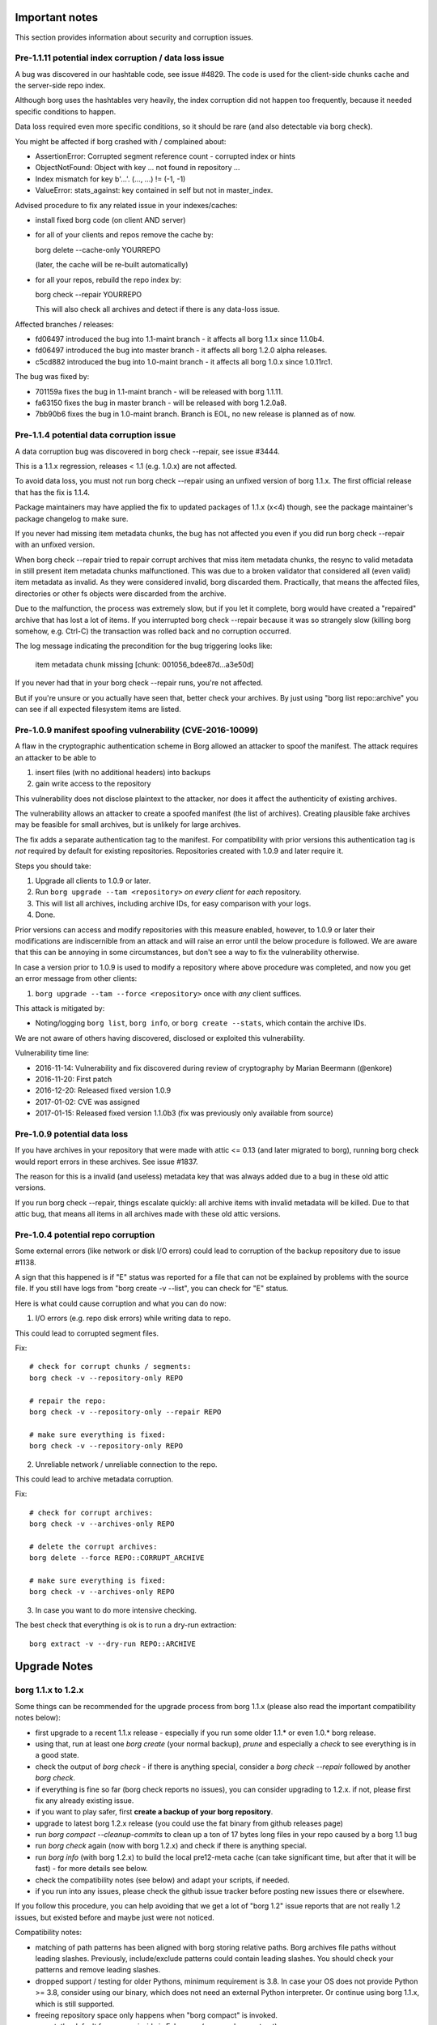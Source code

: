 .. _important_notes:

Important notes
===============

This section provides information about security and corruption issues.

.. _hashindex_set_bug:

Pre-1.1.11 potential index corruption / data loss issue
-------------------------------------------------------

A bug was discovered in our hashtable code, see issue #4829.
The code is used for the client-side chunks cache and the server-side repo index.

Although borg uses the hashtables very heavily, the index corruption did not
happen too frequently, because it needed specific conditions to happen.

Data loss required even more specific conditions, so it should be rare (and
also detectable via borg check).

You might be affected if borg crashed with / complained about:

- AssertionError: Corrupted segment reference count - corrupted index or hints
- ObjectNotFound: Object with key ... not found in repository ...
- Index mismatch for key b'...'. (..., ...) != (-1, -1)
- ValueError: stats_against: key contained in self but not in master_index.

Advised procedure to fix any related issue in your indexes/caches:

- install fixed borg code (on client AND server)
- for all of your clients and repos remove the cache by:

  borg delete --cache-only YOURREPO

  (later, the cache will be re-built automatically)
- for all your repos, rebuild the repo index by:

  borg check --repair YOURREPO

  This will also check all archives and detect if there is any data-loss issue.

Affected branches / releases:

- fd06497 introduced the bug into 1.1-maint branch - it affects all borg 1.1.x since 1.1.0b4.
- fd06497 introduced the bug into master branch - it affects all borg 1.2.0 alpha releases.
- c5cd882 introduced the bug into 1.0-maint branch - it affects all borg 1.0.x since 1.0.11rc1.

The bug was fixed by:

- 701159a fixes the bug in 1.1-maint branch - will be released with borg 1.1.11.
- fa63150 fixes the bug in master branch - will be released with borg 1.2.0a8.
- 7bb90b6 fixes the bug in 1.0-maint branch. Branch is EOL, no new release is planned as of now.

.. _broken_validator:

Pre-1.1.4 potential data corruption issue
-----------------------------------------

A data corruption bug was discovered in borg check --repair, see issue #3444.

This is a 1.1.x regression, releases < 1.1 (e.g. 1.0.x) are not affected.

To avoid data loss, you must not run borg check --repair using an unfixed version
of borg 1.1.x. The first official release that has the fix is 1.1.4.

Package maintainers may have applied the fix to updated packages of 1.1.x (x<4)
though, see the package maintainer's package changelog to make sure.

If you never had missing item metadata chunks, the bug has not affected you
even if you did run borg check --repair with an unfixed version.

When borg check --repair tried to repair corrupt archives that miss item metadata
chunks, the resync to valid metadata in still present item metadata chunks
malfunctioned. This was due to a broken validator that considered all (even valid)
item metadata as invalid. As they were considered invalid, borg discarded them.
Practically, that means the affected files, directories or other fs objects were
discarded from the archive.

Due to the malfunction, the process was extremely slow, but if you let it
complete, borg would have created a "repaired" archive that has lost a lot of items.
If you interrupted borg check --repair because it was so strangely slow (killing
borg somehow, e.g. Ctrl-C) the transaction was rolled back and no corruption occurred.

The log message indicating the precondition for the bug triggering looks like:

    item metadata chunk missing [chunk: 001056_bdee87d...a3e50d]

If you never had that in your borg check --repair runs, you're not affected.

But if you're unsure or you actually have seen that, better check your archives.
By just using "borg list repo::archive" you can see if all expected filesystem
items are listed.

.. _tam_vuln:

Pre-1.0.9 manifest spoofing vulnerability (CVE-2016-10099)
----------------------------------------------------------

A flaw in the cryptographic authentication scheme in Borg allowed an attacker
to spoof the manifest. The attack requires an attacker to be able to

1. insert files (with no additional headers) into backups
2. gain write access to the repository

This vulnerability does not disclose plaintext to the attacker, nor does it
affect the authenticity of existing archives.

The vulnerability allows an attacker to create a spoofed manifest (the list of archives).
Creating plausible fake archives may be feasible for small archives, but is unlikely
for large archives.

The fix adds a separate authentication tag to the manifest. For compatibility
with prior versions this authentication tag is *not* required by default
for existing repositories. Repositories created with 1.0.9 and later require it.

Steps you should take:

1. Upgrade all clients to 1.0.9 or later.
2. Run ``borg upgrade --tam <repository>`` *on every client* for *each* repository.
3. This will list all archives, including archive IDs, for easy comparison with your logs.
4. Done.

Prior versions can access and modify repositories with this measure enabled, however,
to 1.0.9 or later their modifications are indiscernible from an attack and will
raise an error until the below procedure is followed. We are aware that this can
be annoying in some circumstances, but don't see a way to fix the vulnerability
otherwise.

In case a version prior to 1.0.9 is used to modify a repository where above procedure
was completed, and now you get an error message from other clients:

1. ``borg upgrade --tam --force <repository>`` once with *any* client suffices.

This attack is mitigated by:

- Noting/logging ``borg list``, ``borg info``, or ``borg create --stats``, which
  contain the archive IDs.

We are not aware of others having discovered, disclosed or exploited this vulnerability.

Vulnerability time line:

* 2016-11-14: Vulnerability and fix discovered during review of cryptography by Marian Beermann (@enkore)
* 2016-11-20: First patch
* 2016-12-20: Released fixed version 1.0.9
* 2017-01-02: CVE was assigned
* 2017-01-15: Released fixed version 1.1.0b3 (fix was previously only available from source)

.. _attic013_check_corruption:

Pre-1.0.9 potential data loss
-----------------------------

If you have archives in your repository that were made with attic <= 0.13
(and later migrated to borg), running borg check would report errors in these
archives. See issue #1837.

The reason for this is a invalid (and useless) metadata key that was
always added due to a bug in these old attic versions.

If you run borg check --repair, things escalate quickly: all archive items
with invalid metadata will be killed. Due to that attic bug, that means all
items in all archives made with these old attic versions.


Pre-1.0.4 potential repo corruption
-----------------------------------

Some external errors (like network or disk I/O errors) could lead to
corruption of the backup repository due to issue #1138.

A sign that this happened is if "E" status was reported for a file that can
not be explained by problems with the source file. If you still have logs from
"borg create -v --list", you can check for "E" status.

Here is what could cause corruption and what you can do now:

1) I/O errors (e.g. repo disk errors) while writing data to repo.

This could lead to corrupted segment files.

Fix::

    # check for corrupt chunks / segments:
    borg check -v --repository-only REPO

    # repair the repo:
    borg check -v --repository-only --repair REPO

    # make sure everything is fixed:
    borg check -v --repository-only REPO

2) Unreliable network / unreliable connection to the repo.

This could lead to archive metadata corruption.

Fix::

    # check for corrupt archives:
    borg check -v --archives-only REPO

    # delete the corrupt archives:
    borg delete --force REPO::CORRUPT_ARCHIVE

    # make sure everything is fixed:
    borg check -v --archives-only REPO

3) In case you want to do more intensive checking.

The best check that everything is ok is to run a dry-run extraction::

    borg extract -v --dry-run REPO::ARCHIVE

.. _upgradenotes:

Upgrade Notes
=============

borg 1.1.x to 1.2.x
-------------------

Some things can be recommended for the upgrade process from borg 1.1.x
(please also read the important compatibility notes below):

- first upgrade to a recent 1.1.x release - especially if you run some older
  1.1.* or even 1.0.* borg release.
- using that, run at least one `borg create` (your normal backup), `prune`
  and especially a `check` to see everything is in a good state.
- check the output of `borg check` - if there is anything special, consider
  a `borg check --repair` followed by another `borg check`.
- if everything is fine so far (borg check reports no issues), you can consider
  upgrading to 1.2.x. if not, please first fix any already existing issue.
- if you want to play safer, first **create a backup of your borg repository**.
- upgrade to latest borg 1.2.x release (you could use the fat binary from
  github releases page)
- run `borg compact --cleanup-commits` to clean up a ton of 17 bytes long files
  in your repo caused by a borg 1.1 bug
- run `borg check` again (now with borg 1.2.x) and check if there is anything
  special.
- run `borg info` (with borg 1.2.x) to build the local pre12-meta cache (can
  take significant time, but after that it will be fast) - for more details
  see below.
- check the compatibility notes (see below) and adapt your scripts, if needed.
- if you run into any issues, please check the github issue tracker before
  posting new issues there or elsewhere.

If you follow this procedure, you can help avoiding that we get a lot of
"borg 1.2" issue reports that are not really 1.2 issues, but existed before
and maybe just were not noticed.

Compatibility notes:

- matching of path patterns has been aligned with borg storing relative paths.
  Borg archives file paths without leading slashes. Previously, include/exclude
  patterns could contain leading slashes. You should check your patterns and
  remove leading slashes.
- dropped support / testing for older Pythons, minimum requirement is 3.8.
  In case your OS does not provide Python >= 3.8, consider using our binary,
  which does not need an external Python interpreter. Or continue using
  borg 1.1.x, which is still supported.
- freeing repository space only happens when "borg compact" is invoked.
- mount: the default for --numeric-ids is False now (same as borg extract)
- borg create --noatime is deprecated. Not storing atime is the default behaviour
  now (use --atime if you want to store the atime).
- --prefix is deprecated, use -a / --glob-archives, see #6806
- list: corrected mix-up of "isomtime" and "mtime" formats.
  Previously, "isomtime" was the default but produced a verbose human format,
  while "mtime" produced a ISO-8601-like format.
  The behaviours have been swapped (so "mtime" is human, "isomtime" is ISO-like),
  and the default is now "mtime".
  "isomtime" is now a real ISO-8601 format ("T" between date and time, not a space).
- create/recreate --list: file status for all files used to get announced *AFTER*
  the file (with borg < 1.2). Now, file status is announced *BEFORE* the file
  contents are processed. If the file status changes later (e.g. due to an error
  or a content change), the updated/final file status will be printed again.
- removed deprecated-since-long stuff (deprecated since):

  - command "borg change-passphrase" (2017-02), use "borg key ..."
  - option "--keep-tag-files" (2017-01), use "--keep-exclude-tags"
  - option "--list-format" (2017-10), use "--format"
  - option "--ignore-inode" (2017-09), use "--files-cache" w/o "inode"
  - option "--no-files-cache" (2017-09), use "--files-cache=disabled"
- removed BORG_HOSTNAME_IS_UNIQUE env var.
  to use borg you must implement one of these 2 scenarios:

  - 1) the combination of FQDN and result of uuid.getnode() must be unique
       and stable (this should be the case for almost everybody, except when
       having duplicate FQDN *and* MAC address or all-zero MAC address)
  - 2) if you are aware that 1) is not the case for you, you must set
       BORG_HOST_ID env var to something unique.
- exit with 128 + signal number, #5161.
  if you have scripts expecting rc == 2 for a signal exit, you need to update
  them to check for >= 128.


.. _changelog:

Change Log
==========

Version 1.2.5 (not released yet)
--------------------------------

For upgrade and compatibility hints, please also read the section "Upgrade Notes"
above.

Fixes:

- extract: fix false warning about pattern never matching, #4110
- diff: remove surrogates before output, #7535
- compact: clear empty directories at end of compact process, #6823
- create --files-cache=size: fix crash, #7658
- keyfiles: improve key sanity check, #7561
- only warn about "invalid" chunker params, #7590
- ProgressIndicatorPercent: fix space computation for wide chars, #3027
- improve argparse validator error messages

New features:

- mount: make up volname if not given (macOS), #7690.
  macFUSE supports a volname mount option to give what finder displays on the
  desktop / in the directory view. if the user did not specify it, we make
  something up, because otherwise it would be "macFUSE Volume 0 (Python)" and
  hide the mountpoint directory name.

Other changes:

- docs:

  - move upgrade notes to own section, see #7546
  - mount -olocal: how to show mount in finder's sidebar, #5321
  - list: fix --pattern examples, #7611
  - improve patterns help
  - incl./excl. options, path-from-stdin exclusiveness
  - obfuscation docs: markup fix, note about MAX_DATA_SIZE
  - --one-file-system: add macOS apfs notes, #4876
  - improve --one-file-system help string, #5618
- tests:

  - fix repo reopen
  - avoid long ids in pytest output
  - check buzhash chunksize distribution, see #7586


Version 1.2.4 (2023-03-24)
--------------------------

New features:

- import-tar: add --ignore-zeros to process concatenated tars, #7432.
- debug id-hash: computes file/chunk content id-hash, #7406
- diff: --content-only does not show mode/ctime/mtime changes, #7248
- diff: JSON strings in diff output are now sorted alphabetically

Bug fixes:

- xattrs: fix namespace processing on FreeBSD, #6997
- diff: fix path related bug seen when addressing deferred items.
- debug get-obj/put-obj: always give chunkid as cli param, see #7290
  (this is an incompatible change, see also borg debug id-hash)
- extract: fix mtime when ResourceFork xattr is set (macOS specific), #7234
- recreate: without --chunker-params, do not re-chunk, #7337
- recreate: when --target is given, do not detect "nothing to do".
  use case: borg recreate -a src --target dst can be used to make a copy
  of an archive inside the same repository, #7254.
- set .hardlink_master for ALL hardlinkable items, #7175
- locking: fix host, pid, tid order.
  tid (thread id) must be parsed as hex from lock file name.
- update development.lock.txt, including a setuptools security fix, #7227

Other changes:

- requirements: allow msgpack 1.0.5 also
- upgrade Cython to 0.29.33
- hashindex minor fixes, refactor, tweaks, tests
- use os.replace not os.rename
- remove BORG_LIBB2_PREFIX (not used any more)
- docs:

  - BORG_KEY_FILE: clarify docs, #7444
  - update FAQ about locale/unicode issues, #6999
  - improve mount options rendering, #7359
  - make timestamps in manual pages reproducible
  - installation: update Fedora in distribution list, #7357
- tests:

  - fix test_size_on_disk_accurate for large st_blksize, #7250
  - add same_ts_ns function and use it for relaxed timestamp comparisons
  - "auto" compressor tests: don't assume a specific size,
    do not assume zlib is better than lz4, #7363
  - add test for extracted directory mtime
- vagrant:

  - upgrade local freebsd 12.1 box -> generic/freebsd13 box (13.1)
  - use pythons > 3.8 which work on freebsd 13.1
  - pyenv: also install python 3.11.1 for testing
  - pyenv: use python 3.10.1, 3.10.0 build is broken on freebsd


Version 1.2.3 (2022-12-24)
--------------------------

Fixes:

- create: fix --list --dry-run output for directories, #7209
- diff/recreate: normalize chunker params before comparing them, #7079
- check: fix uninitialised variable if repo is completely empty, #7034
- xattrs: improve error handling, #6988
- fix args.paths related argparsing, #6994
- archive.save(): always use metadata from stats (e.g. nfiles, size, ...), #7072
- tar_filter: recognize .tar.zst as zstd, #7093
- get_chunker: fix missing sparse=False argument, #7056
- file_integrity.py: make sure file_fd is always closed on exit
- repository: cleanup(): close segment before unlinking
- repository: use os.replace instead of os.rename

Other changes:

- remove python < 3.7 compatibility code
- do not use version_tuple placeholder in setuptools_scm template
- CI: fix tox4 passenv issue, #7199
- vagrant: update to python 3.9.16, use the openbsd 7.1 box
- misc. test suite and docs fixes / improvements
- remove deprecated --prefix from docs, #7109
- Windows: use MSYS2 for Github CI, remove Appveyor CI


Version 1.2.2 (2022-08-20)
--------------------------

New features:

- prune/delete --checkpoint-interval=1800 and ctrl-c/SIGINT support, #6284

Fixes:

- SaveFile: use a custom mkstemp with mode support, #6933, #6400, #6786.
  This fixes umask/mode/ACL issues (and also "chmod not supported" exceptions
  seen in 1.2.1) of files updated using SaveFile, e.g. the repo config.
- hashindex_compact: fix eval order (check idx before use), #5899
- create --paths-from-(stdin|command): normalize paths, #6778
- secure_erase: avoid collateral damage, #6768.
  If a hardlink copy of a repo was made and a new repo config shall be saved,
  do NOT fill in random garbage before deleting the previous repo config,
  because that would damage the hardlink copy.
- list: fix {flags:<WIDTH>} formatting, #6081
- check: try harder to create the key, #5719
- misc commands: ctrl-c must not kill other subprocesses, #6912

  - borg create with a remote repo via ssh
  - borg create --content-from-command
  - borg create --paths-from-command
  - (de)compression filter process of import-tar / export-tar

Other changes:

- deprecate --prefix, use -a / --glob-archives, see #6806
- make setuptools happy ("package would be ignored"), #6874
- fix pyproject.toml to create a fixed _version.py file, compatible with both
  old and new setuptools_scm version, #6875
- automate asciinema screencasts
- CI: test on macOS 12 without fuse / fuse tests
  (too troublesome on github CI due to kernel extensions needed by macFUSE)
- tests: fix test_obfuscate byte accounting
- repository: add debug logging for issue #6687
- _chunker.c: fix warnings on macOS
- requirements.lock.txt: use the latest cython 0.29.32
- docs:

  - add info on man page installation, #6894
  - update archive_progress json description about "finished", #6570
  - json progress_percent: some values are optional, #4074
  - FAQ: full quota / full disk, #5960
  - correct shell syntax for installation using git


Version 1.2.1 (2022-06-06)
--------------------------

Fixes:

- create: skip with warning if opening the parent dir of recursion root fails, #6374
- create: fix crash. metadata stream can produce all-zero chunks, #6587
- fix crash when computing stats, escape % chars in archive name, #6500
- fix transaction rollback: use files cache filename as found in txn.active/, #6353
- import-tar: kill filter process in case of borg exceptions, #6401 #6681
- import-tar: fix mtime type bug
- ensure_dir: respect umask for created directory modes, #6400
- SaveFile: respect umask for final file mode, #6400
- check archive: improve error handling for corrupt archive metadata block, make
  robust_iterator more robust, #4777
- pre12-meta cache: do not use the cache if want_unique is True, #6612
- fix scp-style repo url parsing for ip v6 address, #6526
- mount -o versions: give clear error msg instead of crashing.
  it does not make sense to request versions view if you only look at 1 archive,
  but the code shall not crash in that case as it did, but give a clear error msg.
- show_progress: add finished=true/false to archive_progress json, #6570
- delete/prune: fix --iec mode output (decimal vs. binary units), #6606
- info: fix authenticated mode repo to show "Encrypted: No", #6462
- diff: support presence change for blkdev, chrdev and fifo items, #6615

New features:

- delete: add repository id and location to prompt, #6453
- borg debug dump-repo-objs --ghost: new --segment=S --offset=O options

Other changes:

- support python 3.11
- allow msgpack 1.0.4, #6716
- load_key: no key is same as empty key, #6441
- give a more helpful error msg for unsupported key formats, #6561
- better error msg for defect or unsupported repo configs, #6566
- docs:

  - document borg 1.2 pattern matching behavior change, #6407
    Make clear that absolute paths always go into the matcher as if they are
    relative (without leading slash). Adapt all examples accordingly.
  - authentication primitives: improved security and performance infos
  - mention BORG_FILES_CACHE_SUFFIX as alternative to BORG_FILES_CACHE_TTL, #5602
  - FAQ: add a hint about --debug-topic=files_cache
  - improve borg check --max-duration description
  - fix values of TAG bytes, #6515
  - borg compact --cleanup-commits also runs a normal compaction, #6324
  - virtualization speed tips
  - recommend umask for passphrase file perms
  - borg 1.2 is security supported
  - update link to ubuntu packages, #6485
  - use --numeric-ids in pull mode docs
  - remove blake2 docs, blake2 code not bundled any more, #6371
  - clarify on-disk order and size of segment file log entry fields, #6357
  - docs building: do not transform --/--- to unicode dashes
- tests:

  - check that borg does not require pytest for normal usage, fixes #6563
  - fix OpenBSD symlink mode test failure, #2055
- vagrant:

  - darwin64: remove fakeroot, #6314
  - update development.lock.txt
  - use pyinstaller 4.10 and python 3.9.13 for binary build
  - upgrade VMCPUS and xdistn from 4 to 16, maybe this speeds up the tests
- crypto:

  - use hmac.compare_digest instead of ==, #6470
  - hmac_sha256: replace own cython wrapper code by hmac.digest python stdlib (since py38)
  - hmac and blake2b minor optimizations and cleanups
  - removed some unused crypto related code, #6472
  - avoid losing the key (potential use-after-free). this never could happen in
    1.2 due to the way we use the code. The issue was discovered in master after
    other changes, so we also "fixed" it here before it bites us.
- setup / build:

  - add pyproject.toml, fix sys.path, #6466
  - setuptools_scm: also require it via pyproject.toml
  - allow extra compiler flags for every extension build
  - fix misc. C / Cython compiler warnings, deprecation warnings
  - fix zstd.h include for bundled zstd, #6369
- source using python 3.8 features: ``pyupgrade --py38-plus ./**/*.py``


Version 1.2.0 (2022-02-22 22:02:22 :-)
--------------------------------------

Fixes:

- diff: reduce memory consumption, fix is_hardlink_master, #6295
- compact: fix / improve freeable / freed space log output

  - derive really freed space from quota use before/after, #5679
  - do not say "freeable", but "maybe freeable" (based on hint, unsure)
- fix race conditions in internal SaveFile function, #6306 #6028
- implement internal safe_unlink (was: truncate_and_unlink) function more safely:
  usually it does not truncate any more, only under "disk full" circumstances
  and only if there is only one hardlink.
  see: https://github.com/borgbackup/borg/discussions/6286

Other changes:

- info: use a pre12-meta cache to accelerate stats for borg < 1.2 archives.
  the first time borg info is invoked on a borg 1.1 repo, it can take a
  rather long time computing and caching some stats values for 1.1 archives,
  which borg 1.2 archives have in their archive metadata structure.
  be patient, esp. if you have lots of old archives.
  following invocations are much faster due to the cache.
  related change: add archive name to calc_stats progress display.
- docs:

  - add borg 1.2 upgrade notes, #6217
  - link to borg placeholders and borg patterns help
  - init: explain the encryption modes better
  - clarify usage of patternfile roots
  - put import-tar docs into same file as export-tar docs
  - explain the difference between a path that ends with or without a slash,
    #6297


Version 1.2.0rc1 (2022-02-05)
-----------------------------

Fixes:

- repo::archive location placeholder expansion fixes, #5826, #5998
- repository: fix intermediate commits, shall be at end of current segment
- delete: don't commit if nothing was deleted, avoid cache sync, #6060
- argument parsing: accept some options only once, #6026
- disallow overwriting of existing keyfiles on init, #6036
- if ensure_dir() fails, give more informative error message, #5952

New features:

- delete --force: do not ask when deleting a repo, #5941

Other changes:

- requirements: exclude broken or incompatible-with-pyinstaller setuptools
- add a requirements.d/development.lock.txt and use it for vagrant
- tests:

  - added nonce-related tests
  - refactor: remove assert_true
  - vagrant: macos box tuning, netbsd box fixes, #5370, #5922
- docs:

  - update install docs / requirements docs, #6180
  - borg mount / FUSE "versions" view is not experimental any more
  - --pattern* is not experimental any more, #6134
  - impact of deleting path/to/repo/nonce, #5858
  - key export: add examples, #6204
  - ~/.config/borg/keys is not used for repokey keys, #6107
  - excluded parent dir's metadata can't restore


Version 1.2.0b4 (2022-01-23)
----------------------------

Fixes:

- create: fix passing device nodes and symlinks to --paths-from-stdin, #6009
- create --dry-run: fix display of kept tagfile, #5834
- check --repair: fix missing parameter in "did not consistently fail" msg, #5822
- fix hardlinkable file type check, #6037
- list: remove placeholders for shake_* hashes, #6082
- prune: handle case of calling prune_split when there are no archives, #6015
- benchmark crud: make sure cleanup of borg-test-data files/dir happens, #5630
- do not show archive name in repository-related error msgs, #6014
- prettier error msg (no stacktrace) if exclude file is missing, #5734
- do not require BORG_CONFIG_DIR if BORG_{SECURITY,KEYS}_DIR are set, #5979
- fix pyinstaller detection for dir-mode, #5897
- atomically create the CACHE_TAG file, #6028
- deal with the SaveFile/SyncFile race, docs, see #6056 708a5853
- avoid expanding path into LHS of formatting operation + tests, #6064 #6063
- repository: quota / compactable computation fixes
- info: emit repo info even if repo has 0 archives + test, #6120

New features:

- check --repair: significantly speed up search for next valid object in segment, #6022
- check: add progress indicator for archive check, #5809
- create: add retry_erofs workaround for O_NOATIME issue on volume shadow copies in WSL1, #6024
- create: allow --files-cache=size (this is potentially dangerous, use on your own risk), #5686
- import-tar: implement import-tar to complement export-tar, #2233
- implement BORG_SELFTEST env variable (can be carefully used to speedup borg hosting), #5871
- key export: print key if path is '-' or not given, #6092
- list --format: Add command_line to format keys

Other changes:

- pypi metadata: alpha -> beta
- require python 3.8+, #5975
- use pyinstaller 4.7
- allow msgpack 1.0.3
- upgrade to bundled xxhash to 0.8.1
- import-tar / export-tar: tar file related changes:

  - check for short tarfile extensions
  - add .lz4 and .zstd
  - fix docs about extensions and decompression commands
- add github codeql analysis, #6148
- vagrant:

  - box updates / add new boxes / remove outdated and broken boxes
  - use Python 3.9.10 (incl. binary builds) and 3.10.0
  - fix pyenv initialisation, #5798
  - fix vagrant scp on macOS, #5921
  - use macfuse instead of osxfuse
- shell completions:

  - update shell completions to 1.1.17, #5923
  - remove BORG_LIBC completion, since 9914968 borg no longer uses find_library().
- docs:

  - fixed readme.rst irc webchat link (we use libera chat now, not freenode)
  - fix exceptions thrown by `setup.py build_man`
  - check --repair: recommend checking hw before check --repair, #5855
  - check --verify-data: clarify and document conflict with --repository-only, #5808
  - serve: improve ssh forced commands docs, #6083
  - list: improve docs for `borg list` --format, #6061
  - list: remove --list-format from borg list
  - FAQ: fix manifest-timestamp path (inside security dir)
  - fix the broken link to .nix file
  - document behavior for filesystems with inconsistent inodes, #5770
  - clarify user_id vs uid for fuse, #5723
  - clarify pattern usage with commands, #5176
  - clarify pp vs. pf pattern type, #5300
  - update referenced freebsd/macOS versions used for binary build, #5942
  - pull mode: add some warnings, #5827
  - clarify "you will need key and passphrase" borg init warning, #4622
  - add missing leading slashes in help patterns, #5857
  - add info on renaming repositories, #5240
  - check: add notice about defective hardware, #5753
  - mention tar --compare (compare archive to fs files), #5880
  - add note about grandfather-father-son backup retention policy / rotation scheme, #6006
  - permissions note rewritten to make it less confusing
  - create github security policy
  - remove leftovers of BORG_HOSTNAME_IS_UNIQUE
  - excluded parent dir's metadata can't restore. (#6062)
  - if parent dir is not extracted, we do not have its metadata
  - clarify who starts the remote agent


Version 1.2.0b3 (2021-05-12)
----------------------------

Fixes:

- create: fix --progress --log-json, #4360#issuecomment-774580052
- do not load files cache for commands not using it, #5673
- fix repeated cache tag file writing bug

New features:

- create/recreate: print preliminary file status early, #5417
- create/extract: add --noxattrs and --noacls options, #3955
- create: verbose files cache logging via --debug-topic=files_cache, #5659
- mount: implement --numeric-ids (default: False!), #2377
- diff: add --json-lines option
- info / create --stats: add --iec option to print sizes in powers of 1024.

Other changes:

- create: add --upload-(ratelimit|buffer), deprecate --remote-* options, #5611
- create/extract/mount: add --numeric-ids, deprecate --numeric-owner option, #5724
- config: accept non-int value for max_segment_size / storage_quota
- use PyInstaller v4.3, #5671
- vagrant: use Python 3.9.5 to build binaries
- tox.ini: modernize and enable execution without preinstalling deps
- cleanup code style checks
- get rid of distutils, use setuptools+packaging
- github CI: test on Python 3.10-dev
- check: missing / healed chunks: always tell chunk ID, #5704
- docs:

  - remove bad /var/cache exclusion in example commands, #5625
  - misc. fixes and improvements, esp. for macOS
  - add unsafe workaround to use an old repo copy, #5722


Version 1.2.0b2 (2021-02-06)
----------------------------

Fixes:

- create: do not recurse into duplicate roots, #5603
- create: only print stats if not ctrl-c'ed, fixes traceback, #5668
- extract:
  improve exception handling when setting xattrs, #5092.
  emit a warning message giving the path, xattr key and error message.
  continue trying to restore other xattrs and bsdflags of the same file
  after an exception with xattr-setting happened.
- export-tar:
  fix memory leak with ssh: remote repository, #5568.
  fix potential memory leak with ssh: remote repository with partial extraction.
- remove empty shadowed_segments lists, #5275
- fix bad default: manifest.archives.list(consider_checkpoints=False),
  fixes tracebacks / KeyErros for missing objects in ChunkIndex, #5668

New features:

- create: improve sparse file support

  - create --sparse (detect sparse file holes) and file map support,
    only for the "fixed" chunker, #14
  - detect all-zero chunks in read data in "buzhash" and "fixed" chunkers
  - cached_hash: use a small LRU cache to accelerate all-zero chunks hashing
  - use cached_hash also to generate all-zero replacement chunks
- create --remote-buffer, add a upload buffer for remote repos, #5574
- prune: keep oldest archive when retention target not met

Other changes:

- use blake2 from python 3.6+ hashlib
  (this removes the requirement for libb2 and the bundled blake2 code)
- also accept msgpack up to 1.0.2.
  exclude 1.0.1 though, which had some issues (not sure they affect borg).
- create: add repository location to --stats output, #5491
- check: debug log the segment filename
- delete: add a --list switch to borg delete, #5116
- borg debug dump-hints - implemented to e.g. to look at shadow_index
- Tab completion support for additional archives for 'borg delete'
- refactor: have one borg.constants.zero all-zero bytes object
- refactor shadow_index updating repo.put/delete, #5661, #5636.
- docs:

  - add another case of attempted hardlink usage
  - fix description of borg upgrade hardlink usage, #5518
  - use HTTPS everywhere
  - add examples for --paths-from-stdin, --paths-from-command, --paths-separator, #5644
  - fix typos/grammar
  - update docs for dev environment installation instructions
  - recommend running tests only on installed versions for setup
  - add badge with current status of package
- vagrant:

  - use brew install --cask ..., #5557
  - use Python 3.9.1 and PyInstaller 4.1 to build the borg binary


Version 1.2.0b1 (2020-12-06)
----------------------------

Fixes:

- BORG_CACHE_DIR crashing borg if empty, atomic handling of
  recursive directory creation, #5216
- fix --dry-run and --stats coexistence, #5415
- allow EIO with warning when trying to hardlink, #4336
- export-tar: set tar format to GNU_FORMAT explicitly, #5274
- use --timestamp for {utcnow} and {now} if given, #5189
- make timestamp helper timezone-aware

New features:

- create: implement --paths-from-stdin and --paths-from-command, see #5492.
  These switches read paths to archive from stdin. Delimiter can specified
  by --paths-delimiter=DELIM. Paths read will be added honoring every
  option but exclusion options and --one-file-system. borg won't recurse
  into directories.
- 'obfuscate' pseudo compressor obfuscates compressed chunk size in repo
- add pyfuse3 (successor of llfuse) as an alternative lowlevel fuse
  implementation to llfuse (deprecated), #5407.
  FUSE implementation can be switched via env var BORG_FUSE_IMPL.
- allow appending to the files cache filename with BORG_FILES_CACHE_SUFFIX
- create: implement --stdin-mode, --stdin-user and --stdin-group, #5333

Other changes:

- split recursive directory walking/processing into directory walking and
  item processing.
- fix warning by importing setuptools before distutils.
- debug info: include infos about FUSE implementation, #5546
- testing:

  - add a test for the hashindex corruption bug, #5531 #4829
  - move away from travis-ci, use github actions, #5528 #5467
  - test both on fuse2 and fuse3
  - upload coverage reports to codecov
  - fix spurious failure in test_cache_files, #5438
  - add tests for Location.with_timestamp
  - tox: add a non-fuse env to the envlist
- vagrant:

  - use python 3.7.latest and pyinstaller 4.0 for binary creation
  - pyinstaller: compute basepath from spec file location
  - vagrant: updates/fixes for archlinux box, #5543
- docs:

  - "filename with spaces" example added to exclude file, #5236
  - add a hint about sleeping computer, #5301
  - how to adjust macOS >= Catalina security settings, #5303
  - process/policy for adding new compression algorithms
  - updated docs about hacked backup client, #5480
  - improve ansible deployment docs, make it more generic
  - how to approach borg speed issues, give speed example, #5371
  - fix mathematical inaccuracy about chunk size, #5336
  - add example for excluding content using --pattern cli option
  - clarify borg create's '--one-file-system' option, #4009
  - improve docs/FAQ about append-only remote repos, #5497
  - fix reST markup issues, labels
  - add infos about contributor retirement status


Version 1.2.0a9 (2020-10-05)
----------------------------

Fixes:

- fix memory leak related to preloading, #5202
- check --repair: fix potential data loss, #5325
- persist shadow_index in between borg runs, #4830
- fix hardlinked CACHEDIR.TAG processing, #4911
- --read-special: .part files also should be regular files, #5217
- allow server side enforcing of umask, --umask is for the local borg
  process only (see docs), #4947
- exit with 128 + signal number, #5161
- borg config --list does not show last_segment_checked, #5159
- locking:

  - fix ExclusiveLock race condition bug, #4923
  - fix race condition in lock migration, #4953
  - fix locking on openindiana, #5271

New features:

- --content-from-command: create archive using stdout of given command, #5174
- allow key-import + BORG_KEY_FILE to create key files
- build directory-based binary for macOS to avoid Gatekeeper delays

Other changes:

- upgrade bundled zstd to 1.4.5
- upgrade bundled xxhash to 0.8.0, #5362
- if self test fails, also point to OS and hardware, #5334
- misc. shell completions fixes/updates, rewrite zsh completion
- prettier error message when archive gets too big, #5307
- stop relying on `false` exiting with status code 1
- rephrase some warnings, #5164
- parseformat: unnecessary calls removed, #5169
- testing:

  - enable Python3.9 env for test suite and VMs, #5373
  - drop python 3.5, #5344
  - misc. vagrant fixes/updates
  - misc. testing fixes, #5196
- docs:

  - add ssh-agent pull backup method to doc, #5288
  - mention double --force in prune docs
  - update Homebrew install instructions, #5185
  - better description of how cache and rebuilds of it work
    and how the workaround applies to that
  - point to borg create --list item flags in recreate usage, #5165
  - add a note to create from stdin regarding files cache, #5180
  - add security faq explaining AES-CTR crypto issues, #5254
  - clarify --exclude-if-present in recreate, #5193
  - add socat pull mode, #5150, #900
  - move content of resources doc page to community project, #2088
  - explain hash collision, #4884
  - clarify --recompress option, #5154


Version 1.2.0a8 (2020-04-22)
----------------------------

Fixes:

- fixed potential index corruption / data loss issue due to bug in hashindex_set, #4829.
  Please read and follow the more detailed notes close to the top of this document.
- fix crash when upgrading erroneous hints file, #4922
- commit-time free space calc: ignore bad compact map entries, #4796
- info: if the archive doesn't exist, print a pretty message, #4793
- --prefix / -P: fix processing, avoid argparse issue, #4769
- ignore EACCES (errno 13) when hardlinking, #4730
- add a try catch when formatting the info string, #4818
- check: do not stumble over invalid item key, #4845
- update prevalence of env vars to set config and cache paths
- mount: fix FUSE low linear read speed on large files, #5032
- extract: fix confusing output of borg extract --list --strip-components, #4934
- recreate: support --timestamp option, #4745
- fix ProgressIndicator msgids (JSON output), #4935
- fuse: set f_namemax in statfs result, #2684
- accept absolute paths on windows
- pyinstaller: work around issue with setuptools > 44

New features:

- chunker speedup (plus regression test)
- added --consider-checkpoints and related test, #4788
- added --noflags option, deprecate --nobsdflags option, #4489
- compact: add --threshold option, #4674
- mount: add birthtime to FUSE entries
- support platforms with no os.link, #4901 - if we don't have os.link,
  we just extract another copy instead of making a hardlink.
- move sync_file_range to its own extension for better platform compatibility.
- new --bypass-lock option to bypass locking, e.g. for read-only repos
- accept absolute paths by removing leading slashes in patterns of all
  sorts but re: style, #4029
- delete: new --keep-security-info option

Other changes:

- support msgpack 0.6.2 and 1.0.0, #5065
- upgrade bundled zstd to 1.4.4
- upgrade bundled lz4 to 1.9.2
- upgrade xxhash to 0.7.3
- require recent enough llfuse for birthtime support, #5064
- only store compressed data if the result actually is smaller, #4516
- check: improve error output for matching index size, see #4829
- ignore --stats when given with --dry-run, but continue, #4373
- replaced usage of os.statvfs with shutil.disk_usage (better cross-platform support).
- fuse: remove unneeded version check and compat code, micro opts
- docs:

  - improve description of path variables
  - document how to completely delete data, #2929
  - add FAQ about Borg config dir, #4941
  - add docs about errors not printed as JSON, #4073
  - update usage_general.rst.inc
  - added "Will move with BORG_CONFIG_DIR variable unless specified." to BORG_SECURITY_DIR info.
  - put BORG_SECURITY_DIR immediately below BORG_CONFIG_DIR (and moved BORG_CACHE_DIR up before them).
  - add paragraph regarding cache security assumptions, #4900
  - tell about borg cache security precautions
  - add FAQ describing difference between a local repo vs. repo on a server.
  - document how to test exclusion patterns without performing an actual backup
  - create: tell that "Calculating size" time and space needs are caused by --progress
  - fix/improve documentation for @api decorator, #4674
  - add a pull backup / push restore how-to, #1552
  - fix man pages creation, #4752
  - more general FAQ for backup and retain original paths, #4532
  - explain difference between --exclude and --pattern, #4118
  - add FAQ for preventing SSH timeout in extract, #3866
  - improve password FAQ (decrease pw length, add -w 0 option to base64 to prevent line wrap), #4591
  - add note about patterns and stored paths, #4160
  - add upgrade of tools to pip installation how-to, #5090
  - document one cause of orphaned chunks in check command, #2295
  - clean up the whole check usage paragraph
  - FAQ: linked recommended restrictions to ssh public keys on borg servers, #4946
  - fixed "doc downplays severity of Nonce reuse issue", #4883
  - borg repo restore instructions needed, #3428
  - new FAQ: A repo is corrupt and must be replaced with an older repo.
  - clarify borg init's encryption modes
- native windows port:

  - update README_WINDOWS.rst
  - updated pyinstaller spec file to support windows builds
- testing / CI:

  - improved travis config / install script, improved macOS builds
  - allow osx builds to fail, #4955
  - Windows 10 build on Appveyor CI
- vagrant:

  - upgrade pyinstaller to v3.5 + patch
  - use py369 for binary build, add py380 for tests
  - fix issue in stretch VM hanging at grub installation
  - add a debian buster and a ubuntu focal VM
  - update darwin box to 10.12
  - upgrade FreeBSD box to 12.1
  - fix debianoid virtualenv packages
  - use pyenv in freebsd64 VM
  - remove the flake8 test
  - darwin: avoid error if pkg is already installed
  - debianoid: don't interactively ask questions


Version 1.2.0a7 (2019-09-07)
----------------------------

Fixes:

- slave hardlinks extraction issue, see #4350
- extract: fix KeyError for "partial" extraction, #4607
- preload chunks for hardlink slaves w/o preloaded master, #4350
- fix preloading for old remote servers, #4652
- fix partial extract for hardlinked contentless file types, #4725
- Repository.open: use stat() to check for repo dir, #4695
- Repository.check_can_create_repository: use stat() to check, ~ #4695.
- SecurityManager.known(): check all files, #4614
- after double-force delete, warn about necessary repair, #4704
- cope with ANY error when importing pytest into borg.testsuite, #4652
- fix invalid archive error message
- setup.py: fix detection of missing Cython
- filter out selinux xattrs, #4574
- location arg - should it be optional? #4541
- enable placeholder usage in --comment, #4559
- use whitelist approach for borg serve, #4097

New features:

- minimal native Windows support, see windows readme (work in progress)
- create: first ctrl-c (SIGINT) triggers checkpoint and abort, #4606
- new BORG_WORKAROUNDS mechanism, basesyncfile, #4710
- remove WSL autodetection. if WSL still has this problem, you need to
  set BORG_WORKAROUNDS=basesyncfile in the borg process environment to
  work around it.
- support xxh64 checksum in addition to the hashlib hashes in borg list
- enable placeholder usage in all extra archive arguments
- enable placeholder usage in --comment, #4559
- enable placeholder usage in --glob-archives, #4495
- ability to use a system-provided version of "xxhash"
- create:

  - changed the default behaviour to not store the atime of fs items. atime is
    often rather not interesting and fragile - it easily changes even if nothing
    else has changed and, if stored into the archive, spoils deduplication of
    the archive metadata stream.
  - if you give the --noatime option, borg will output a deprecation warning
    because it is currently ignored / does nothing.
    Please remove the --noatime option when using borg 1.2.
  - added a --atime option for storing files' atime into an archive

Other changes:

- argparser: always use REPOSITORY in metavar
- do not check python/libc for borg serve, #4483
- small borg compact improvements, #4522
- compact: log freed space at INFO level
- tests:

  - tox / travis: add testing on py38-dev
  - fix broken test that relied on improper zlib assumptions
  - pure-py msgpack warning shall not make a lot of tests fail, #4558
  - rename test_mount_hardlinks to test_fuse_mount_hardlinks (master)
  - vagrant: add up-to-date openindiana box (py35, openssl10)
  - get rid of confusing coverage warning, #2069
- docs:

  - reiterate that 'file cache names are absolute' in FAQ,
    mention bind mount solution, #4738
  - add restore docs, #4670
  - updated docs to cover use of temp directory on remote, #4545
  - add a push-style example to borg-create(1), #4613
  - timestamps in the files cache are now usually ctime, #4583
  - benchmark crud: clarify that space is used until compact
  - update documentation of borg create,
    corrects a mention of borg 1.1 as a future version.
  - fix osxfuse github link in installation docs
  - how to supply a passphrase, use crypto devices, #4549
  - extract: document limitation "needs empty destination",  #4598
  - update macOS Brew link
  - add note about software for automating backup
  - compact: improve docs,
  - README: new URL for funding options


Version 1.2.0a6 (2019-04-22)
----------------------------

Fixes:

- delete / prune: consider part files correctly for stats, #4507
- fix "all archives" stats considering part files, #4329
- create: only run stat_simple_attrs() once
- create: --stats does not work with --dry-run, exit with error msg, #4373
- give "invalid repo" error msg if repo config not found, #4411

New features:

- display msgpack version as part of sysinfo (e.g. in tracebacks)

Other changes:

- docs:

  - sdd "SSH Configuration" section, #4493, #3988, #636, #4485
  - better document borg check --max-duration, #4473
  - sorted commands help in multiple steps, #4471
- testing:

  - travis: use py 3.5.3 and 3.6.7 on macOS to get a pyenv-based python
    build with openssl 1.1
  - vagrant: use py 3.5.3 and 3.6.8 on darwin64 VM to build python and
    borg with openssl 1.1
  - pytest: -v and default XDISTN to 1, #4481


Version 1.2.0a5 (2019-03-21)
----------------------------

Fixes:

- warn if a file has changed while being backed up, #1750
- lrucache: regularly remove old FDs, #4427
- borg command shall terminate with rc 2 for ImportErrors, #4424
- make freebsd xattr platform code api compatible with linux, #3952

Other changes:

- major setup code refactoring (especially how libraries like openssl, liblz4,
  libzstd, libb2 are discovered and how it falls back to code bundled with
  borg), new: uses pkg-config now (and needs python "pkgconfig" package
  installed), #1925

  if you are a borg package maintainer, please try packaging this
  (see comments in setup.py).
- Vagrantfile: add zstd, reorder, build env vars, #4444
- travis: install script improvements
- update shell completions
- docs:

  - add a sample logging.conf in docs/misc, #4380
  - fix spelling errors
  - update requirements / install docs, #4374


Version 1.2.0a4 (2019-03-11)
----------------------------

Fixes:

- do not use O_NONBLOCK for special files, like FIFOs, block and char devices
  when using --read-special. fixes backing up FIFOs. fixes to test. #4394
- more LibreSSL build fixes: LibreSSL has HMAC_CTX_free and HMAC_CTX_new

New features:

- check: incremental repo check (only checks crc32 for segment entries), #1657
  borg check --repository-only --max-duration SECONDS ...
- delete: timestamp for borg delete --info added, #4359

Other changes:

- redo stale lock handling, #3986
  drop BORG_HOSTNAME_IS_UNIQUE (please use BORG_HOST_ID if needed).
  borg now always assumes it has a unique host id - either automatically
  from fqdn plus uuid.getnode() or overridden via BORG_HOST_ID.
- docs:

  - added Alpine Linux to distribution list
  - elaborate on append-only mode docs
- vagrant:

  - darwin: new 10.12 box
  - freebsd: new 12.0 box
  - openbsd: new 6.4 box
  - misc. updates / fixes


Version 1.2.0a3 (2019-02-26)
----------------------------

Fixes:

- LibreSSL build fixes, #4403
- dummy ACL/xattr code fixes (used by OpenBSD and others), #4403
- create: fix openat/statat issues for root directory, #4405


Version 1.2.0a2 and earlier (2019-02-24)
----------------------------------------

New features:

- compact: "borg compact" needs to be used to free repository space by
  compacting the segments (reading sparse segments, rewriting still needed
  data to new segments, deleting the sparse segments).
  Borg < 1.2 invoked compaction automatically at the end of each repository
  writing command.
  Borg >= 1.2 does not do that any more to give better speed, more control,
  more segment file stability (== less stuff moving to newer segments) and
  more robustness.
  See the docs about "borg compact" for more details.
- "borg compact --cleanup-commits" is to cleanup the tons of 17byte long
  commit-only segment files caused by borg 1.1.x issue #2850.
  Invoke this once after upgrading (the server side) borg to 1.2.
  Compaction now automatically removes unneeded commit-only segment files.
- prune: Show which rule was applied to keep archive, #2886
- add fixed blocksize chunker (see --chunker-params docs), #1086

Fixes:

- avoid stale filehandle issues, #3265
- use more FDs, avoid race conditions on active fs, #906, #908, #1038
- add O_NOFOLLOW to base flags, #908
- compact:

  - require >10% freeable space in a segment, #2985
  - repository compaction now automatically removes unneeded 17byte
    commit-only segments, #2850
- make swidth available on all posix platforms, #2667

Other changes:

- repository: better speed and less stuff moving around by using separate
  segment files for manifest DELETEs and PUTs, #3947
- use pyinstaller v3.3.1 to build binaries
- update bundled zstd code to 1.3.8, #4210
- update bundled lz4 code to 1.8.3, #4209
- msgpack:

  - switch to recent "msgpack" pypi pkg name, #3890
  - wrap msgpack to avoid future compat complications, #3632, #2738
  - support msgpack 0.6.0 and 0.6.1, #4220, #4308

- llfuse: modernize / simplify llfuse version requirements
- code refactorings / internal improvements:

  - include size/csize/nfiles[_parts] stats into archive, #3241
  - calc_stats: use archive stats metadata, if available
  - crypto: refactored crypto to use an AEAD style API
  - crypto: new AES-OCB, CHACHA20-POLY1305
  - create: use less syscalls by not using a python file obj, #906, #3962
  - diff: refactor the diff functionality to new ItemDiff class, #2475
  - archive: create FilesystemObjectProcessors class
  - helpers: make a package, split into smaller modules
  - xattrs: move to platform package, use cython instead ctypes, #2495
  - xattrs/acls/bsdflags: misc. code/api optimizations
  - FUSE: separate creation of filesystem from implementation of llfuse funcs, #3042
  - FUSE: use unpacker.tell() instead of deprecated write_bytes, #3899
  - setup.py: move build_man / build_usage code to setup_docs.py
  - setup.py: update to use a newer Cython/setuptools API for compiling .pyx -> .c, #3788
  - use python 3.5's os.scandir / os.set_blocking
  - multithreading preparations (not used yet):

    - item.to_optr(), Item.from_optr()
    - fix chunker holding the GIL during blocking I/O
  - C code portability / basic MSC compatibility, #4147, #2677
- testing:

  - vagrant: new VMs for linux/bsd/darwin, most with OpenSSL 1.1 and py36



Version 1.1.18 (2022-06-05)
---------------------------

Compatibility notes:

- When upgrading from borg 1.0.x to 1.1.x, please note:

  - read all the compatibility notes for 1.1.0*, starting from 1.1.0b1.
  - borg upgrade: you do not need to and you also should not run it.
  - borg might ask some security-related questions once after upgrading.
    You can answer them either manually or via environment variable.
    One known case is if you use unencrypted repositories, then it will ask
    about a unknown unencrypted repository one time.
  - your first backup with 1.1.x might be significantly slower (it might
    completely read, chunk, hash a lot files) - this is due to the
    --files-cache mode change (and happens every time you change mode).
    You can avoid the one-time slowdown by using the pre-1.1.0rc4-compatible
    mode (but that is less safe for detecting changed files than the default).
    See the --files-cache docs for details.
- 1.1.11 removes WSL autodetection (Windows 10 Subsystem for Linux).
  If WSL still has a problem with sync_file_range, you need to set
  BORG_WORKAROUNDS=basesyncfile in the borg process environment to
  work around the WSL issue.
- 1.1.14 changes return codes due to a bug fix:
  In case you have scripts expecting rc == 2 for a signal exit, you need to
  update them to check for >= 128 (as documented since long).
- 1.1.15 drops python 3.4 support, minimum requirement is 3.5 now.
- 1.1.17 install_requires the "packaging" pypi package now.

New features:

- check --repair: significantly speed up search for next valid object in segment, #6022
- create: add retry_erofs workaround for O_NOATIME issue on volume shadow copies in WSL1, #6024
- key export: display key if path is '-' or not given, #6092
- list --format: add command_line to format keys, #6108

Fixes:

- check: improve error handling for corrupt archive metadata block,
  make robust_iterator more robust, #4777
- diff: support presence change for blkdev, chrdev and fifo items, #6483
- diff: reduce memory consumption, fix is_hardlink_master
- init: disallow overwriting of existing keyfiles
- info: fix authenticated mode repo to show "Encrypted: No", #6462
- info: emit repo info even if repo has 0 archives, #6120
- list: remove placeholders for shake_* hashes, #6082
- mount -o versions: give clear error msg instead of crashing
- show_progress: add finished=true/false to archive_progress json, #6570
- fix hardlinkable file type check, #6037
- do not show archive name in error msgs referring to the repository, #6023
- prettier error msg (no stacktrace) if exclude file is missing, #5734
- do not require BORG_CONFIG_DIR if BORG_{SECURITY,KEYS}_DIR are set, #5979
- atomically create the CACHE_TAG file, #6028
- deal with the SaveFile/SyncFile race, docs, see #6176 5c5b59bc9
- avoid expanding path into LHS of formatting operation + tests, #6064 #6063
- repository: quota / compactable computation fixes, #6119.
  This is mainly to keep the repo code in sync with borg 1.2. As borg 1.1
  compacts immediately, there was not really an issue with this in 1.1.
- fix transaction rollback: use files cache filename as found in txn.active, #6353
- do not load files cache for commands not using it, fixes #5673
- fix scp repo url parsing for ip v6 addrs, #6526
- repo::archive location placeholder expansion fixes, #5826, #5998

  - use expanded location for log output
  - support placeholder expansion for BORG_REPO env var
- respect umask for created directory and file modes, #6400
- safer truncate_and_unlink implementation

Other changes:

- upgrade bundled xxhash code to 0.8.1
- fix xxh64 related build (setup.py and post-0.8.1 patch for static_assert).
  The patch was required to build the bundled xxhash code on FreeBSD, see
  https://github.com/Cyan4973/xxHash/pull/670
- msgpack build: remove endianness macro, #6105
- update and fix shell completions
- fuse: remove unneeded version check and compat code
- delete --force: do not ask when deleting a repo, #5941
- delete: don't commit if nothing was deleted, avoid cache sync, #6060
- delete: add repository id and location to prompt
- compact segments: improve freeable / freed space log output, #5679
- if ensure_dir() fails, give more informative error message, #5952
- load_key: no key is same as empty key, #6441
- better error msg for defect or unsupported repo configs, #6566
- use hmac.compare_digest instead of ==, #6470
- implement more standard hashindex.setdefault behaviour
- remove stray punctuation from secure-erase message
- add development.lock.txt, use a real python 3.5 to generate frozen reqs
- setuptools 60.7.0 breaks pyinstaller, #6246
- setup.py clean2 was added to work around some setuptools customizability limitation.
- allow extra compiler flags for every extension build
- C code: make switch fallthrough explicit
- Cython code: fix "useless trailing comma" cython warnings
- requirements.lock.txt: use the latest cython 0.29.30
- fix compilation warnings: ‘PyUnicode_AsUnicode’ is deprecated
- docs:

  - ~/.config/borg/keys is not used for repokey keys, #6107
  - excluded parent dir's metadata can't restore, #6062
  - permissions note rewritten to make it less confusing, #5490
  - add note about grandfather-father-son backup retention policy / rotation scheme
  - clarify who starts the remote agent (borg serve)
  - test/improve pull backup docs, #5903
  - document the socat pull mode described in #900 #515ß
  - borg serve: improve ssh forced commands docs, #6083
  - improve docs for borg list --format, #6080
  - fix the broken link to .nix file
  - clarify pattern usage with commands, #5176
  - clarify user_id vs uid for fuse, #5723
  - fix binary build freebsd/macOS version, #5942
  - FAQ: fix manifest-timestamp path, #6016
  - remove duplicate faq entries, #5926
  - fix sphinx warnings, #5919
  - virtualisation speed tips
  - fix values of TAG bytes, #6515
  - recommend umask for passphrase file perms
  - update link to ubuntu packages, #6485
  - clarify on-disk order and size of log entry fields, #6357
  - do not transform --/--- to unicode dashes
  - improve linking inside docs, link to borg_placeholders, link to borg_patterns
  - use same phrasing in misc. help texts
  - borg init: explain the encryption modes better
  - explain the difference between a path that ends with or without a slash, #6297
  - clarify usage of patternfile roots, #6242
  - borg key export: add examples
  - updates about features not experimental any more: FUSE "versions" view, --pattern*, #6134
  - fix/update cygwin package requirements
  - impact of deleting path/to/repo/nonce, #5858
  - warn about tampered server nonce
  - mention BORG_FILES_CACHE_SUFFIX as alternative to BORG_FILES_CACHE_TTL, #5602
  - add a troubleshooting note about "is not a valid repository" to the FAQ
- vagrant / CI / testing:

  - misc. fixes and updates, new python versions
  - macOS on github: re-enable fuse2 testing by downgrading to older macOS, #6099
  - fix OpenBSD symlink mode test failure, #2055
  - use the generic/openbsd6 box
  - strengthen the test: we can read data w/o nonces
  - add tests for path/to/repo/nonce deletion
  - darwin64: backport some tunings from master
  - darwin64: remove fakeroot, #6314
  - darwin64: fix vagrant scp, #5921
  - darwin64: use macfuse instead of osxfuse
  - add ubuntu "jammy" 22.04 LTS VM
  - adapt memory for openindiana64 and darwin64


Version 1.1.17 (2021-07-12)
---------------------------

Compatibility notes:

- When upgrading from borg 1.0.x to 1.1.x, please note:

  - read all the compatibility notes for 1.1.0*, starting from 1.1.0b1.
  - borg upgrade: you do not need to and you also should not run it.
  - borg might ask some security-related questions once after upgrading.
    You can answer them either manually or via environment variable.
    One known case is if you use unencrypted repositories, then it will ask
    about a unknown unencrypted repository one time.
  - your first backup with 1.1.x might be significantly slower (it might
    completely read, chunk, hash a lot files) - this is due to the
    --files-cache mode change (and happens every time you change mode).
    You can avoid the one-time slowdown by using the pre-1.1.0rc4-compatible
    mode (but that is less safe for detecting changed files than the default).
    See the --files-cache docs for details.
- 1.1.11 removes WSL autodetection (Windows 10 Subsystem for Linux).
  If WSL still has a problem with sync_file_range, you need to set
  BORG_WORKAROUNDS=basesyncfile in the borg process environment to
  work around the WSL issue.
- 1.1.14 changes return codes due to a bug fix:
  In case you have scripts expecting rc == 2 for a signal exit, you need to
  update them to check for >= 128 (as documented since long).
- 1.1.15 drops python 3.4 support, minimum requirement is 3.5 now.
- 1.1.17 install_requires the "packaging" pypi package now.

Fixes:

- pyinstaller dir-mode: fix pyi detection / LIBPATH treatment, #5897
- handle crash due to kill stale lock race, #5828
- fix BORG_CACHE_DIR crashing borg if empty, #5216
- create --dry-run: fix display of kept tagfile, #5834
- fix missing parameter in "did not consistently fail" msg, #5822
- missing / healed chunks: always tell chunk ID, #5704
- benchmark: make sure cleanup happens even on exceptions, #5630

New features:

- implement BORG_SELFTEST env variable, #5871.
  this can be used to accelerate borg startup a bit. not recommended for
  normal usage, but borg mass hosters with a lot of borg invocations can
  save some resources with this. on my laptop, this saved ~100ms cpu time
  (sys+user) per borg command invocation.
- implement BORG_LIBC env variable to give the libc filename, #5870.
  you can use this if a borg does not find your libc.
- check: add progress indicator for archive check.
- allow --files-cache=size (not recommended, make sure you know what you do)

Other changes:

- Python 3.10 now officially supported!
  we test on py310-dev on github CI since a while and now also on the vagrant
  machines, so it should work ok.
- github CI: test on py310 (again)
- get rid of distutils, use packaging and setuptools.
  distutils is deprecated and gives warnings on py 3.10.
- setup.py: rename "clean" to "clean2" to avoid shadowing the "clean" command.
- remove libc filename fallback for the BSDs (there is no "usual" name)
- cleanup flake8 checks, fix some pep8 violations.
- docs building: replace deprecated function ".add_stylesheet()" for Sphinx 4 compatibility
- docs:

  - add a hint on sleeping computer and ssh connections, #5301
  - update the documentation on hacked backup client, #5480
  - improve docs/FAQ about append-only remote repos, #5497
  - complement the documentation for pattern files and exclude files, #5520
  - "filename with spaces" example added to exclude file, #5236
    note: no whitespace escaping needed, processed by borg.
  - add info on renaming repositories, #5240
  - clarify borg check --verify-data, #5808
  - add notice about defective hardware to check documentation, #5753
  - add paragraph added in #5855 to utility documentation source
  - add missing leading slashes in help patterns, #5857
  - clarify "you will need key and passphrase" borg init warning, #4622
  - pull mode: add some warnings, #5827
  - mention tar --compare (compare archive to fs files), #5880
  - fix typos, backport of #5597
- vagrant:

  - add py3.7.11 for binary build, also add 3.10-dev.
  - use latest Cython 0.29.23 for py310 compat fixes.
  - more RAM for openindiana upgrade plan resolver, it just hangs (swaps?) if
    there is too little RAM.
  - fix install_pyenv to adapt to recent changes in pyenv (same as in master now).
  - use generic/netbsd9 box, copied from master branch.


Version 1.1.16 (2021-03-23)
---------------------------

Fixes:

- setup.py: add special openssl prefix for Apple M1 compatibility
- do not recurse into duplicate roots, #5603
- remove empty shadowed_segments lists, #5275, #5614
- fix libpython load error when borg fat binary / dir-based binary is invoked
  via a symlink by upgrading pyinstaller to v4.2, #5688
- config: accept non-int value (like 500M or 100G) for max_segment_size or
  storage_quota, #5639.
  please note: when setting a non-int value for this in a repo config,
  using the repo will require borg >= 1.1.16.

New features:

- bundled msgpack: drop support for old buffer protocol to support Python 3.10
- verbose files cache logging via --debug-topic=files_cache, #5659.
  Use this if you suspect that borg does not detect unmodified files as expected.
- create/extract: add --noxattrs and --noacls option, #3955.
  when given with borg create, borg will not get xattrs / ACLs from input files
  (and thus, it will not archive xattrs / ACLs). when given with borg extract,
  borg will not read xattrs / ACLs from archive and will not set xattrs / ACLs
  on extracted files.
- diff: add --json-lines option, #3765
- check: debug log segment filename
- borg debug dump-hints

Other changes:

- Tab completion support for additional archives for 'borg delete'
- repository: deduplicate code of put and delete, no functional change
- tests: fix result order issue (sporadic test failure on openindiana)
- vagrant:

  - upgrade pyinstaller to v4.2, #5671
  - avoid grub-install asking interactively for device
  - remove the xenial box
  - update freebsd box to 12.1
- docs:

  - update macOS install instructions, #5677
  - use macFUSE (not osxfuse) for Apple M1 compatibility
  - update docs for dev environment installation instructions, #5643
  - fix grammar in faq
  - recommend running tests only on installed versions for setup
  - add link back to git-installation
  - remove /var/cache exclusion in example commands, #5625.
    This is generally a poor idea and shouldn't be promoted through examples.
  - add repology.org badge with current packaging status
  - explain hash collision
  - add unsafe workaround to use an old repo copy, #5722


Version 1.1.15 (2020-12-25)
---------------------------

Fixes:

- extract:

  - improve exception handling when setting xattrs, #5092.
  - emit a warning message giving the path, xattr key and error message.
  - continue trying to restore other xattrs and bsdflags of the same file
    after an exception with xattr-setting happened.
- export-tar:

  - set tar format to GNU_FORMAT explicitly, #5274
  - fix memory leak with ssh: remote repository, #5568
  - fix potential memory leak with ssh: remote repository with partial extraction
- create: fix --dry-run and --stats coexistence, #5415
- use --timestamp for {utcnow} and {now} if given, #5189

New features:

- create: implement --stdin-mode, --stdin-user and --stdin-group, #5333
- allow appending the files cache filename with BORG_FILES_CACHE_SUFFIX env var

Other changes:

- drop python 3.4 support, minimum requirement is 3.5 now.
- enable using libxxhash instead of bundled xxh64 code
- update llfuse requirements (1.3.8)
- set cython language_level in some files to fix warnings
- allow EIO with warning when trying to hardlink
- PropDict: fail early if internal_dict is not a dict
- update shell completions
- tests / CI

  - add a test for the hashindex corruption bug, #5531 #4829
  - fix spurious failure in test_cache_files, #5438
  - added a github ci workflow
  - reduce testing on travis, no macOS, no py3x-dev, #5467
  - travis: use newer dists, native py on dist
- vagrant:

  - remove jessie and trusty boxes, #5348 #5383
  - pyinstaller 4.0, build on py379
  - binary build on stretch64, #5348
  - remove easy_install based pip installation
- docs:

  - clarify '--one-file-system' for btrfs, #5391
  - add example for excluding content using the --pattern cmd line arg
  - complement the documentation for pattern files and exclude files, #5524
  - made ansible playbook more generic, use package instead of pacman. also
    change state from "latest" to "present".
  - complete documentation on append-only remote repos, #5497
  - internals: rather talk about target size than statistics, #5336
  - new compression algorithm policy, #1633 #5505
  - faq: add a hint on sleeping computer, #5301
  - note requirements for full disk access on macOS Catalina, #5303
  - fix/improve description of borg upgrade hardlink usage, #5518
- modernize 1.1 code:

  - drop code/workarounds only needed to support Python 3.4
  - remove workaround for pre-release py37 argparse bug
  - removed some outdated comments/docstrings
  - requirements: remove some restrictions, lock on current versions


Version 1.1.14 (2020-10-07)
---------------------------

Fixes:

- check --repair: fix potential data loss when interrupting it, #5325
- exit with 128 + signal number (as documented) when borg is killed by a signal, #5161
- fix hardlinked CACHEDIR.TAG processing, #4911
- create --read-special: .part files also should be regular files, #5217
- llfuse dependency: choose least broken 1.3.6/1.3.7.
  1.3.6 is broken on python 3.9, 1.3.7 is broken on FreeBSD.

Other changes:

- upgrade bundled xxhash to 0.7.4
- self test: if it fails, also point to OS and hardware, #5334
- pyinstaller: compute basepath from spec file location
- prettier error message when archive gets too big, #5307
- check/recreate are not "experimental" any more (but still potentially dangerous):

  - recreate: remove extra confirmation
  - rephrase some warnings, update docs, #5164
- shell completions:

  - misc. updates / fixes
  - support repositories in fish tab completion, #5256
  - complete $BORG_RECREATE_I_KNOW_WHAT_I_AM_DOING
  - rewrite zsh completion:

    - completion for almost all optional and positional arguments
    - completion for Borg environment variables (parameters)
- use "allow/deny list" instead of "white/black list" wording
- declare "allow_cache_wipe" marker in setup.cfg to avoid pytest warning
- vagrant / tests:

  - misc. fixes / updates
  - use python 3.5.10 for binary build
  - build directory-based binaries additionally to the single file binaries
  - add libffi-dev, required to build python
  - use cryptography<3.0, more recent versions break the jessie box
  - test on python 3.9
  - do brew update with /dev/null redirect to avoid "too much log output" on travis-ci
- docs:

  - add ssh-agent pull backup method docs, #5288
  - how to approach borg speed issues, #5371
  - mention double --force in prune docs
  - update Homebrew install instructions, #5185
  - better description of how cache and rebuilds of it work
  - point to borg create --list item flags in recreate usage, #5165
  - add security faq explaining AES-CTR crypto issues, #5254
  - add a note to create from stdin regarding files cache, #5180
  - fix borg.1 manpage generation regression, #5211
  - clarify how exclude options work in recreate, #5193
  - add section for retired contributors
  - hint about not misusing private email addresses of contributors for borg support


Version 1.1.13 (2020-06-06)
---------------------------

Compatibility notes:

- When upgrading from borg 1.0.x to 1.1.x, please note:

  - read all the compatibility notes for 1.1.0*, starting from 1.1.0b1.
  - borg upgrade: you do not need to and you also should not run it.
  - borg might ask some security-related questions once after upgrading.
    You can answer them either manually or via environment variable.
    One known case is if you use unencrypted repositories, then it will ask
    about a unknown unencrypted repository one time.
  - your first backup with 1.1.x might be significantly slower (it might
    completely read, chunk, hash a lot files) - this is due to the
    --files-cache mode change (and happens every time you change mode).
    You can avoid the one-time slowdown by using the pre-1.1.0rc4-compatible
    mode (but that is less safe for detecting changed files than the default).
    See the --files-cache docs for details.
- 1.1.11 removes WSL autodetection (Windows 10 Subsystem for Linux).
  If WSL still has a problem with sync_file_range, you need to set
  BORG_WORKAROUNDS=basesyncfile in the borg process environment to
  work around the WSL issue.

Fixes:

- rebuilt using a current Cython version, compatible with python 3.8, #5214


Version 1.1.12 (2020-06-06)
---------------------------

Fixes:

- fix preload-related memory leak, #5202.
- mount / borgfs (FUSE filesystem):

  - fix FUSE low linear read speed on large files, #5067
  - fix crash on old llfuse without birthtime attrs, #5064 - accidentally
    we required llfuse >= 1.3. Now also old llfuse works again.
  - set f_namemax in statfs result, #2684
- update precedence of env vars to set config and cache paths, #4894
- correctly calculate compression ratio, taking header size into account, too

New features:

- --bypass-lock option to bypass locking with read-only repositories

Other changes:

- upgrade bundled zstd to 1.4.5
- travis: adding comments and explanations to Travis config / install script,
  improve macOS builds.
- tests: test_delete_force: avoid sporadic test setup issues, #5196
- misc. vagrant fixes
- the binary for macOS is now built on macOS 10.12
- the binaries for Linux are now built on Debian 8 "Jessie", #3761
- docs:

  - PlaceholderError not printed as JSON, #4073
  - "How important is Borg config?", #4941
  - make Sphinx warnings break docs build, #4587
  - some markup / warning fixes
  - add "updating borgbackup.org/releases" to release checklist, #4999
  - add "rendering docs" to release checklist, #5000
  - clarify borg init's encryption modes
  - add note about patterns and stored paths, #4160
  - add upgrade of tools to pip installation how-to
  - document one cause of orphaned chunks in check command, #2295
  - linked recommended restrictions to ssh public keys on borg servers in faq, #4946


Version 1.1.11 (2020-03-08)
---------------------------

Compatibility notes:

- When upgrading from borg 1.0.x to 1.1.x, please note:

  - read all the compatibility notes for 1.1.0*, starting from 1.1.0b1.
  - borg upgrade: you do not need to and you also should not run it.
  - borg might ask some security-related questions once after upgrading.
    You can answer them either manually or via environment variable.
    One known case is if you use unencrypted repositories, then it will ask
    about a unknown unencrypted repository one time.
  - your first backup with 1.1.x might be significantly slower (it might
    completely read, chunk, hash a lot files) - this is due to the
    --files-cache mode change (and happens every time you change mode).
    You can avoid the one-time slowdown by using the pre-1.1.0rc4-compatible
    mode (but that is less safe for detecting changed files than the default).
    See the --files-cache docs for details.
- 1.1.11 removes WSL autodetection (Windows 10 Subsystem for Linux).
  If WSL still has a problem with sync_file_range, you need to set
  BORG_WORKAROUNDS=basesyncfile in the borg process environment to
  work around the WSL issue.

Fixes:

- fixed potential index corruption / data loss issue due to bug in hashindex_set, #4829.
  Please read and follow the more detailed notes close to the top of this document.
- upgrade bundled xxhash to 0.7.3, #4891.
  0.7.2 is the minimum requirement for correct operations on ARMv6 in non-fixup
  mode, where unaligned memory accesses cause bus errors.
  0.7.3 adds some speedups and libxxhash 0.7.3 even has a pkg-config file now.
- upgrade bundled lz4 to 1.9.2
- upgrade bundled zstd to 1.4.4
- fix crash when upgrading erroneous hints file, #4922
- extract:

  - fix KeyError for "partial" extraction, #4607
  - fix "partial" extract for hardlinked contentless file types, #4725
  - fix preloading for old (0.xx) remote servers, #4652
  - fix confusing output of borg extract --list --strip-components, #4934
- delete: after double-force delete, warn about necessary repair, #4704
- create: give invalid repo error msg if repo config not found, #4411
- mount: fix FUSE mount missing st_birthtime, #4763 #4767
- check: do not stumble over invalid item key, #4845
- info: if the archive doesn't exist, print a pretty message, #4793
- SecurityManager.known(): check all files, #4614
- Repository.open: use stat() to check for repo dir, #4695
- Repository.check_can_create_repository: use stat() to check, #4695
- fix invalid archive error message
- fix optional/non-optional location arg, #4541
- commit-time free space calc: ignore bad compact map entries, #4796
- ignore EACCES (errno 13) when hardlinking the old config, #4730
- --prefix / -P: fix processing, avoid argparse issue, #4769

New features:

- enable placeholder usage in all extra archive arguments
- new BORG_WORKAROUNDS mechanism, basesyncfile, #4710
- recreate: support --timestamp option, #4745
- support platforms without os.link (e.g. Android with Termux), #4901.
  if we don't have os.link, we just extract another copy instead of making a hardlink.
- support linux platforms without sync_file_range (e.g. Android 7 with Termux), #4905

Other:

- ignore --stats when given with --dry-run, but continue, #4373
- add some ProgressIndicator msgids to code / fix docs, #4935
- elaborate on "Calculating size" message
- argparser: always use REPOSITORY in metavar, also use more consistent help phrasing.
- check: improve error output for matching index size, see #4829
- docs:

  - changelog: add advisory about hashindex_set bug #4829
  - better describe BORG_SECURITY_DIR, BORG_CACHE_DIR, #4919
  - infos about cache security assumptions, #4900
  - add FAQ describing difference between a local repo vs. repo on a server.
  - document how to test exclusion patterns without performing an actual backup
  - timestamps in the files cache are now usually ctime, #4583
  - fix bad reference to borg compact (does not exist in 1.1), #4660
  - create: borg 1.1 is not future any more
  - extract: document limitation "needs empty destination", #4598
  - how to supply a passphrase, use crypto devices, #4549
  - fix osxfuse github link in installation docs
  - add example of exclude-norecurse rule in help patterns
  - update macOS Brew link
  - add note about software for automating backups, #4581
  - AUTHORS: mention copyright+license for bundled msgpack
  - fix various code blocks in the docs, #4708
  - updated docs to cover use of temp directory on remote, #4545
  - add restore docs, #4670
  - add a pull backup / push restore how-to, #1552
  - add FAQ how to retain original paths, #4532
  - explain difference between --exclude and --pattern, #4118
  - add FAQs for SSH connection issues, #3866
  - improve password FAQ, #4591
  - reiterate that 'file cache names are absolute' in FAQ
- tests:

  - cope with ANY error when importing pytest into borg.testsuite, #4652
  - fix broken test that relied on improper zlib assumptions
  - test_fuse: filter out selinux xattrs, #4574
- travis / vagrant:

  - misc python versions removed / changed (due to openssl 1.1 compatibility)
    or added (3.7 and 3.8, for better borg compatibility testing)
  - binary building is on python 3.5.9 now
- vagrant:

  - add new boxes: ubuntu 18.04 and 20.04, debian 10
  - update boxes: openindiana, darwin, netbsd
  - remove old boxes: centos 6
  - darwin: updated osxfuse to 3.10.4
  - use debian/ubuntu pip/virtualenv packages
  - rather use python 3.6.2 than 3.6.0, fixes coverage/sqlite3 issue
  - use requirements.d/development.lock.txt to avoid compat issues
- travis:

  - darwin: backport some install code / order from master
  - remove deprecated keyword "sudo" from travis config
  - allow osx builds to fail, #4955
    this is due to travis-ci frequently being so slow that the OS X builds
    just fail because they exceed 50 minutes and get killed by travis.


Version 1.1.10 (2019-05-16)
---------------------------

Fixes:

- extract: hang on partial extraction with ssh: repo, when hardlink master
  is not matched/extracted and borg hangs on related slave hardlink, #4350
- lrucache: regularly remove old FDs, #4427
- avoid stale filehandle issues, #3265
- freebsd: make xattr platform code api compatible with linux, #3952
- use whitelist approach for borg serve, #4097
- borg command shall terminate with rc 2 for ImportErrors, #4424
- create: only run stat_simple_attrs() once, this increases
  backup with lots of unchanged files performance by ~ 5%.
- prune: fix incorrect borg prune --stats output with --dry-run, #4373
- key export: emit user-friendly error if repo key is exported to a directory,
  #4348

New features:

- bundle latest supported msgpack-python release (0.5.6), remove msgpack-python
  from setup.py install_requires - by default we use the bundled code now.
  optionally, we still support using an external msgpack (see hints in
  setup.py), but this requires solid requirements management within
  distributions and is not recommended.
  borgbackup will break if you upgrade msgpack to an unsupported version.
- display msgpack version as part of sysinfo (e.g. in tracebacks)
- timestamp for borg delete --info added, #4359
- enable placeholder usage in --comment and --glob-archives, #4559, #4495

Other:

- serve: do not check python/libc for borg serve, #4483
- shell completions: borg diff second archive
- release scripts: signing binaries with Qubes OS support
- testing:

  - vagrant: upgrade openbsd box to 6.4
  - travis-ci: lock test env to py 3.4 compatible versions, #4343
  - get rid of confusing coverage warning, #2069
  - rename test_mount_hardlinks to test_fuse_mount_hardlinks,
    so both can be excluded by "not test_fuse".
  - pure-py msgpack warning shall not make a lot of tests fail, #4558
- docs:

  - add "SSH Configuration" section to "borg serve", #3988, #636, #4485
  - README: new URL for funding options
  - add a sample logging.conf in docs/misc, #4380
  - elaborate on append-only mode docs, #3504
  - installation: added Alpine Linux to distribution list, #4415
  - usage.html: only modify window.location when redirecting, #4133
  - add msgpack license to docs/3rd_party/msgpack
- vagrant / binary builds:

  - use python 3.5.7 for builds
  - use osxfuse 3.8.3


Version 1.1.9 (2019-02-10)
--------------------------

Compatibility notes:

- When upgrading from borg 1.0.x to 1.1.x, please note:

  - read all the compatibility notes for 1.1.0*, starting from 1.1.0b1.
  - borg upgrade: you do not need to and you also should not run it.
  - borg might ask some security-related questions once after upgrading.
    You can answer them either manually or via environment variable.
    One known case is if you use unencrypted repositories, then it will ask
    about a unknown unencrypted repository one time.
  - your first backup with 1.1.x might be significantly slower (it might
    completely read, chunk, hash a lot files) - this is due to the
    --files-cache mode change (and happens every time you change mode).
    You can avoid the one-time slowdown by using the pre-1.1.0rc4-compatible
    mode (but that is less safe for detecting changed files than the default).
    See the --files-cache docs for details.

Fixes:

- security fix: configure FUSE with "default_permissions", #3903
  "default_permissions" is now enforced by borg by default to let the
  kernel check uid/gid/mode based permissions.
  "ignore_permissions" can be given to not enforce "default_permissions".
- make "hostname" short, even on misconfigured systems, #4262
- fix free space calculation on macOS (and others?), #4289
- config: quit with error message when no key is provided, #4223
- recover_segment: handle too small segment files correctly, #4272
- correctly release memoryview, #4243
- avoid diaper pattern in configparser by opening files, #4263
- add "# cython: language_level=3" directive to .pyx files, #4214
- info: consider part files for "This archive" stats, #3522
- work around Microsoft WSL issue #645 (sync_file_range), #1961

New features:

- add --rsh command line option to complement BORG_RSH env var, #1701
- init: --make-parent-dirs parent1/parent2/repo_dir, #4235

Other:

- add archive name to check --repair output, #3447
- check for unsupported msgpack versions
- shell completions:

  - new shell completions for borg 1.1.9
  - more complete shell completions for borg mount -o
  - added shell completions for borg help
  - option arguments for zsh tab completion
- docs:

  - add FAQ regarding free disk space check, #3905
  - update BORG_PASSCOMMAND example and clarify variable expansion, #4249
  - FAQ regarding change of compression settings, #4222
  - add note about BSD flags to changelog, #4246
  - improve logging in example automation script
  - add note about files changing during backup, #4081
  - work around the backslash issue, #4280
  - update release workflow using twine (docs, scripts), #4213
  - add warnings on repository copies to avoid future problems, #4272
- tests:

  - fix the homebrew 1.9 issues on travis-ci, #4254
  - fix duplicate test method name, #4311


Version 1.1.8 (2018-12-09)
--------------------------

Fixes:

- enforce storage quota if set by serve-command, #4093
- invalid locations: give err msg containing parsed location, #4179
- list repo: add placeholders for hostname and username, #4130
- on linux, symlinks can't have ACLs, so don't try to set any, #4044

New features:

- create: added PATH::archive output on INFO log level
- read a passphrase from a file descriptor specified in the
  BORG_PASSPHRASE_FD environment variable.

Other:

- docs:

  - option --format is required for some expensive-to-compute values for json

    borg list by default does not compute expensive values except when
    they are needed. whether they are needed is determined by the format,
    in standard mode as well as in --json mode.
  - tell that our binaries are x86/x64 amd/intel, bauerj has ARM
  - fixed wrong archive name pattern in CRUD benchmark help
  - fixed link to cachedir spec in docs, #4140
- tests:

  - stop using fakeroot on travis, avoids sporadic EISDIR errors, #2482
  - xattr key names must start with "user." on linux
  - fix code so flake8 3.6 does not complain
  - explicitly convert environment variable to str, #4136
  - fix DeprecationWarning: Flags not at the start of the expression, #4137
  - support pytest4, #4172
- vagrant:

  - use python 3.5.6 for builds


Version 1.1.7 (2018-08-11)
--------------------------

Compatibility notes:

- added support for Python 3.7

Fixes:

- cache lock: use lock_wait everywhere to fix infinite wait, see #3968
- don't archive tagged dir when recursing an excluded dir, #3991
- py37 argparse: work around bad default in py 3.7.0a/b/rc, #3996
- py37 remove loggerDict.clear() from tearDown method, #3805
- some fixes for bugs which likely did not result in problems in practice:

  - fixed logic bug in platform module API version check
  - fixed xattr/acl function prototypes, added missing ones

New features:

- init: add warning to store both key and passphrase at safe place(s)
- BORG_HOST_ID env var to work around all-zero MAC address issue, #3985
- borg debug dump-repo-objs --ghost (dump everything from segment files,
  including deleted or superseded objects or commit tags)
- borg debug search-repo-objs (search in repo objects for hex bytes or strings)

Other changes:

- add Python 3.7 support
- updated shell completions
- call socket.gethostname only once
- locking: better logging, add some asserts
- borg debug dump-repo-objs:

  - filename layout improvements
  - use repository.scan() to get on-disk order
- docs:

  - update installation instructions for macOS
  - added instructions to install fuse via homebrew
  - improve diff docs
  - added note that checkpoints inside files requires 1.1+
  - add link to tempfile module
  - remove row/column-spanning from docs source, #4000 #3990
- tests:

  - fetch less data via os.urandom
  - add py37 env for tox
  - travis: add 3.7, remove 3.6-dev (we test with -dev in master)
- vagrant / binary builds:

  - use osxfuse 3.8.2
  - use own (uptodate) openindiana box


Version 1.1.6 (2018-06-11)
--------------------------

Compatibility notes:

- 1.1.6 changes:

  - also allow msgpack-python 0.5.6.

Fixes:

- fix borg exception handling on ENOSPC error with xattrs, #3808
- prune: fix/improve overall progress display
- borg config repo ... does not need cache/manifest/key, #3802
- debug dump-repo-objs should not depend on a manifest obj
- pypi package:

  - include .coveragerc, needed by tox.ini
  - fix package long description, #3854

New features:

- mount: add uid, gid, umask mount options
- delete:

  - only commit once, #3823
  - implement --dry-run, #3822
- check:

  - show progress while rebuilding missing manifest, #3787
  - more --repair output
- borg config --list <repo>, #3612

Other changes:

- update msgpack requirement, #3753
- update bundled zstd to 1.3.4, #3745
- update bundled lz4 code to 1.8.2, #3870
- docs:

  - describe what BORG_LIBZSTD_PREFIX does
  - fix and deduplicate encryption quickstart docs, #3776
- vagrant:

  - FUSE for macOS: upgrade 3.7.1 to 3.8.0
  - exclude macOS High Sierra upgrade on the darwin64 machine
  - remove borgbackup.egg-info dir in fs_init (after rsync)
  - use pyenv-based build/test on jessie32/62
  - use local 32 and 64bit debian jessie boxes
  - use "vagrant" as username for new xenial box
- travis OS X: use xcode 8.3 (not broken)


Version 1.1.5 (2018-04-01)
--------------------------

Compatibility notes:

- 1.1.5 changes:

  - require msgpack-python >= 0.4.6 and < 0.5.0.
    0.5.0+ dropped python 3.4 testing and also caused some other issues because
    the python package was renamed to msgpack and emitted some FutureWarning.

Fixes:

- create --list: fix that it was never showing M status, #3492
- create: fix timing for first checkpoint (read files cache early, init
  checkpoint timer after that), see #3394
- extract: set rc=1 when extracting damaged files with all-zero replacement
  chunks or with size inconsistencies, #3448
- diff: consider an empty file as different to a non-existing file, #3688
- files cache: improve exception handling, #3553
- ignore exceptions in scandir_inorder() caused by an implicit stat(),
  also remove unneeded sort, #3545
- fixed tab completion problem where a space is always added after path even
  when it shouldn't
- build: do .h file content checks in binary mode, fixes build issue for
  non-ascii header files on pure-ascii locale platforms, #3544 #3639
- borgfs: fix patterns/paths processing, #3551
- config: add some validation, #3566
- repository config: add validation for max_segment_size, #3592
- set cache previous_location on load instead of save
- remove platform.uname() call which caused library mismatch issues, #3732
- add exception handler around deprecated platform.linux_distribution() call
- use same datetime object for {now} and {utcnow}, #3548

New features:

- create: implement --stdin-name, #3533
- add chunker_params to borg archive info (--json)
- BORG_SHOW_SYSINFO=no to hide system information from exceptions

Other changes:

- updated zsh completions for borg 1.1.4
- files cache related code cleanups
- be more helpful when parsing invalid --pattern values, #3575
- be more clear in secure-erase warning message, #3591
- improve getpass user experience, #3689
- docs build: unicode problem fixed when using a py27-based sphinx
- docs:

  - security: explicitly note what happens OUTSIDE the attack model
  - security: add note about combining compression and encryption
  - security: describe chunk size / proximity issue, #3687
  - quickstart: add note about permissions, borg@localhost, #3452
  - quickstart: add introduction to repositories & archives, #3620
  - recreate --recompress: add missing metavar, clarify description, #3617
  - improve logging docs, #3549
  - add an example for --pattern usage, #3661
  - clarify path semantics when matching, #3598
  - link to offline documentation from README, #3502
  - add docs on how to verify a signed release with GPG, #3634
  - chunk seed is generated per repository (not: archive)
  - better formatting of CPU usage documentation, #3554
  - extend append-only repo rollback docs, #3579
- tests:

  - fix erroneously skipped zstd compressor tests, #3606
  - skip a test if argparse is broken, #3705
- vagrant:

  - xenial64 box now uses username 'vagrant', #3707
  - move cleanup steps to fs_init, #3706
  - the boxcutter wheezy boxes are 404, use local ones
  - update to Python 3.5.5 (for binary builds)


Version 1.1.4 (2017-12-31)
--------------------------

Compatibility notes:

- When upgrading from borg 1.0.x to 1.1.x, please note:

  - read all the compatibility notes for 1.1.0*, starting from 1.1.0b1.
  - borg upgrade: you do not need to and you also should not run it.
  - borg might ask some security-related questions once after upgrading.
    You can answer them either manually or via environment variable.
    One known case is if you use unencrypted repositories, then it will ask
    about a unknown unencrypted repository one time.
  - your first backup with 1.1.x might be significantly slower (it might
    completely read, chunk, hash a lot files) - this is due to the
    --files-cache mode change (and happens every time you change mode).
    You can avoid the one-time slowdown by using the pre-1.1.0rc4-compatible
    mode (but that is less safe for detecting changed files than the default).
    See the --files-cache docs for details.
- borg 1.1.4 changes:

  - zstd compression is new in borg 1.1.4, older borg can't handle it.
  - new minimum requirements for the compression libraries - if the required
    versions (header and lib) can't be found at build time, bundled code will
    be used:

    - added requirement: libzstd >= 1.3.0 (bundled: 1.3.2)
    - updated requirement: liblz4 >= 1.7.0 / r129 (bundled: 1.8.0)

Fixes:

- check: data corruption fix: fix for borg check --repair malfunction, #3444.
  See the more detailed notes close to the top of this document.
- delete: also delete security dir when deleting a repo, #3427
- prune: fix building the "borg prune" man page, #3398
- init: use given --storage-quota for local repo, #3470
- init: properly quote repo path in output
- fix startup delay with dns-only own fqdn resolving, #3471

New features:

- added zstd compression. try it!
- added placeholder {reverse-fqdn} for fqdn in reverse notation
- added BORG_BASE_DIR environment variable, #3338

Other changes:

- list help topics when invalid topic is requested
- fix lz4 deprecation warning, requires lz4 >= 1.7.0 (r129)
- add parens for C preprocessor macro argument usages (did not cause malfunction)
- exclude broken pytest 3.3.0 release
- updated fish/bash completions
- init: more clear exception messages for borg create, #3465
- docs:

  - add auto-generated docs for borg config
  - don't generate HTML docs page for borgfs, #3404
  - docs update for lz4 b2 zstd changes
  - add zstd to compression help, readme, docs
  - update requirements and install docs about bundled lz4 and zstd
- refactored build of the compress and crypto.low_level extensions, #3415:

  - move some lib/build related code to setup_{zstd,lz4,b2}.py
  - bundle lz4 1.8.0 (requirement: >= 1.7.0 / r129)
  - bundle zstd 1.3.2 (requirement: >= 1.3.0)
  - blake2 was already bundled
  - rename BORG_LZ4_PREFIX env var to BORG_LIBLZ4_PREFIX for better consistency:
    we also have BORG_LIBB2_PREFIX and BORG_LIBZSTD_PREFIX now.
  - add prefer_system_lib* = True settings to setup.py - by default the build
    will prefer a shared library over the bundled code, if library and headers
    can be found and meet the minimum requirements.


Version 1.1.3 (2017-11-27)
--------------------------

Fixes:

- Security Fix for CVE-2017-15914: Incorrect implementation of access controls
  allows remote users to override repository restrictions in Borg servers.
  A user able to access a remote Borg SSH server is able to circumvent access
  controls post-authentication.
  Affected releases: 1.1.0, 1.1.1, 1.1.2. Releases 1.0.x are NOT affected.
- crc32: deal with unaligned buffer, add tests - this broke borg on older ARM
  CPUs that can not deal with unaligned 32bit memory accesses and raise a bus
  error in such cases. the fix might also improve performance on some CPUs as
  all 32bit memory accesses by the crc32 code are properly aligned now. #3317
- mount: fixed support of --consider-part-files and do not show .borg_part_N
  files by default in the mounted FUSE filesystem. #3347
- fixed cache/repo timestamp inconsistency message, highlight that information
  is obtained from security dir (deleting the cache will not bypass this error
  in case the user knows this is a legitimate repo).
- borgfs: don't show sub-command in borgfs help, #3287
- create: show an error when --dry-run and --stats are used together, #3298

New features:

- mount: added exclusion group options and paths, #2138

  Reused some code to support similar options/paths as borg extract offers -
  making good use of these to only mount a smaller subset of dirs/files can
  speed up mounting a lot and also will consume way less memory.

  borg mount [options] repo_or_archive mountpoint path [paths...]

  paths: you can just give some "root paths" (like for borg extract) to
  only partially populate the FUSE filesystem.

  new options: --exclude[-from], --pattern[s-from], --strip-components
- create/extract: support st_birthtime on platforms supporting it, #3272
- add "borg config" command for querying/setting/deleting config values, #3304

Other changes:

- clean up and simplify packaging (only package committed files, do not install
  .c/.h/.pyx files)
- docs:

  - point out tuning options for borg create, #3239
  - add instructions for using ntfsclone, zerofree, #81
  - move image backup-related FAQ entries to a new page
  - clarify key aliases for borg list --format, #3111
  - mention break-lock in checkpointing FAQ entry, #3328
  - document sshfs rename workaround, #3315
  - add FAQ about removing files from existing archives
  - add FAQ about different prune policies
  - usage and man page for borgfs, #3216
  - clarify create --stats duration vs. wall time, #3301
  - clarify encrypted key format for borg key export, #3296
  - update release checklist about security fixes
  - document good and problematic option placements, fix examples, #3356
  - add note about using --nobsdflags to avoid speed penalty related to
    bsdflags, #3239
  - move most of support section to www.borgbackup.org


Version 1.1.2 (2017-11-05)
--------------------------

Fixes:

- fix KeyError crash when talking to borg server < 1.0.7, #3244
- extract: set bsdflags last (include immutable flag), #3263
- create: don't do stat() call on excluded-norecurse directory, fix exception
  handling for stat() call, #3209
- create --stats: do not count data volume twice when checkpointing, #3224
- recreate: move chunks_healthy when excluding hardlink master, #3228
- recreate: get rid of chunks_healthy when rechunking (does not match), #3218
- check: get rid of already existing not matching chunks_healthy metadata, #3218
- list: fix stdout broken pipe handling, #3245
- list/diff: remove tag-file options (not used), #3226

New features:

- bash, zsh and fish shell auto-completions, see scripts/shell_completions/
- added BORG_CONFIG_DIR env var, #3083

Other changes:

- docs:

  - clarify using a blank passphrase in keyfile mode
  - mention "!" (exclude-norecurse) type in "patterns" help
  - document to first heal before running borg recreate to re-chunk stuff,
    because that will have to get rid of chunks_healthy metadata.
  - more than 23 is not supported for CHUNK_MAX_EXP, #3115
  - borg does not respect nodump flag by default any more
  - clarify same-filesystem requirement for borg upgrade, #2083
  - update / rephrase cygwin / WSL status, #3174
  - improve docs about --stats, #3260
- vagrant: openindiana new clang package

Already contained in 1.1.1 (last minute fix):

- arg parsing: fix fallback function, refactor, #3205. This is a fixup
  for #3155, which was broken on at least python <= 3.4.2.


Version 1.1.1 (2017-10-22)
--------------------------

Compatibility notes:

- The deprecated --no-files-cache is not a global/common option any more,
  but only available for borg create (it is not needed for anything else).
  Use --files-cache=disabled instead of --no-files-cache.
- The nodump flag ("do not backup this file") is not honoured any more by
  default because this functionality (esp. if it happened by error or
  unexpected) was rather confusing and unexplainable at first to users.
  If you want that "do not backup NODUMP-flagged files" behaviour, use:
  borg create --exclude-nodump ...
- If you are on Linux and do not need bsdflags archived, consider using
  ``--nobsdflags`` with ``borg create`` to avoid additional syscalls and
  speed up backup creation.

Fixes:

- borg recreate: correctly compute part file sizes. fixes cosmetic, but
  annoying issue as borg check complains about size inconsistencies of part
  files in affected archives. you can solve that by running borg recreate on
  these archives, see also #3157.
- bsdflags support: do not open BLK/CHR/LNK files, avoid crashes and
  slowness, #3130
- recreate: don't crash on attic archives w/o time_end, #3109
- don't crash on repository filesystems w/o hardlink support, #3107
- don't crash in first part of truncate_and_unlink, #3117
- fix server-side IndexError crash with clients < 1.0.7, #3192
- don't show traceback if only a global option is given, show help, #3142
- cache: use SaveFile for more safety, #3158
- init: fix wrong encryption choices in command line parser, fix missing
  "authenticated-blake2", #3103
- move --no-files-cache from common to borg create options, #3146
- fix detection of non-local path (failed on ..filename), #3108
- logging with fileConfig: set json attr on "borg" logger, #3114
- fix crash with relative BORG_KEY_FILE, #3197
- show excluded dir with "x" for tagged dirs / caches, #3189

New features:

- create: --nobsdflags and --exclude-nodump options, #3160
- extract: --nobsdflags option, #3160

Other changes:

- remove annoying hardlinked symlinks warning, #3175
- vagrant: use self-made FreeBSD 10.3 box, #3022
- travis: don't brew update, hopefully fixes #2532
- docs:

  - readme: -e option is required in borg 1.1
  - add example showing --show-version --show-rc
  - use --format rather than --list-format (deprecated) in example
  - update docs about hardlinked symlinks limitation


Version 1.1.0 (2017-10-07)
--------------------------

Compatibility notes:

- borg command line: do not put options in between positional arguments

  This sometimes works (e.g. it worked in borg 1.0.x), but can easily stop
  working if we make positional arguments optional (like it happened for
  borg create's "paths" argument in 1.1). There are also places in borg 1.0
  where we do that, so it doesn't work there in general either. #3356

  Good: borg create -v --stats repo::archive path
  Good: borg create repo::archive path -v --stats
  Bad:  borg create repo::archive -v --stats path

Fixes:

- fix LD_LIBRARY_PATH restoration for subprocesses, #3077
- "auto" compression: make sure expensive compression is actually better,
  otherwise store lz4 compressed data we already computed.

Other changes:

- docs:

  - FAQ: we do not implement futile attempts of ETA / progress displays
  - manpage: fix typos, update homepage
  - implement simple "issue" role for manpage generation, #3075


Version 1.1.0rc4 (2017-10-01)
-----------------------------

Compatibility notes:

- A borg server >= 1.1.0rc4 does not support borg clients 1.1.0b3-b5. #3033
- The files cache is now controlled differently and has a new default mode:

  - the files cache now uses ctime by default for improved file change
    detection safety. You can still use mtime for more speed and less safety.
  - --ignore-inode is deprecated (use --files-cache=... without "inode")
  - --no-files-cache is deprecated (use --files-cache=disabled)

New features:

- --files-cache - implement files cache mode control, #911
  You can now control the files cache mode using this option:
  --files-cache={ctime,mtime,size,inode,rechunk,disabled}
  (only some combinations are supported). See the docs for details.

Fixes:

- remote progress/logging: deal with partial lines, #2637
- remote progress: flush json mode output
- fix subprocess environments, #3050 (and more)

Other changes:

- remove client_supports_log_v3 flag, #3033
- exclude broken Cython 0.27(.0) in requirements, #3066
- vagrant:

  - upgrade to FUSE for macOS 3.7.1
  - use Python 3.5.4 to build the binaries
- docs:

  - security: change-passphrase only changes the passphrase, #2990
  - fixed/improved borg create --compression examples, #3034
  - add note about metadata dedup and --no[ac]time, #2518
  - twitter account @borgbackup now, better visible, #2948
  - simplified rate limiting wrapper in FAQ


Version 1.1.0rc3 (2017-09-10)
-----------------------------

New features:

- delete: support naming multiple archives, #2958

Fixes:

- repo cleanup/write: invalidate cached FDs, #2982
- fix datetime.isoformat() microseconds issues, #2994
- recover_segment: use mmap(), lower memory needs, #2987

Other changes:

- with-lock: close segment file before invoking subprocess
- keymanager: don't depend on optional readline module, #2976
- docs:

  - fix macOS keychain integration command
  - show/link new screencasts in README, #2936
  - document utf-8 locale requirement for json mode, #2273
- vagrant: clean up shell profile init, user name, #2977
- test_detect_attic_repo: don't test mount, #2975
- add debug logging for repository cleanup


Version 1.1.0rc2 (2017-08-28)
-----------------------------

Compatibility notes:

- list: corrected mix-up of "isomtime" and "mtime" formats. Previously,
  "isomtime" was the default but produced a verbose human format,
  while "mtime" produced a ISO-8601-like format.
  The behaviours have been swapped (so "mtime" is human, "isomtime" is ISO-like),
  and the default is now "mtime".
  "isomtime" is now a real ISO-8601 format ("T" between date and time, not a space).

New features:

- None.

Fixes:

- list: fix weird mixup of mtime/isomtime
- create --timestamp: set start time, #2957
- ignore corrupt files cache, #2939
- migrate locks to child PID when daemonize is used
- fix exitcode of borg serve, #2910
- only compare contents when chunker params match, #2899
- umount: try fusermount, then try umount, #2863

Other changes:

- JSON: use a more standard ISO 8601 datetime format, #2376
- cache: write_archive_index: truncate_and_unlink on error, #2628
- detect non-upgraded Attic repositories, #1933
- delete various nogil and threading related lines
- coala / pylint related improvements
- docs:

  - renew asciinema/screencasts, #669
  - create: document exclusion through nodump, #2949
  - minor formatting fixes
  - tar: tarpipe example
  - improve "with-lock" and "info" docs, #2869
  - detail how to use macOS/GNOME/KDE keyrings for repo passwords, #392
- travis: only short-circuit docs-only changes for pull requests
- vagrant:

  - netbsd: bash is already installed
  - fix netbsd version in PKG_PATH
  - add exe location to PATH when we build an exe


Version 1.1.0rc1 (2017-07-24)
-----------------------------

Compatibility notes:

- delete: removed short option for --cache-only

New features:

- support borg list repo --format {comment} {bcomment} {end}, #2081
- key import: allow reading from stdin, #2760

Fixes:

- with-lock: avoid creating segment files that might be overwritten later, #1867
- prune: fix checkpoints processing with --glob-archives
- FUSE: versions view: keep original file extension at end, #2769
- fix --last, --first: do not accept values <= 0,
  fix reversed archive ordering with --last
- include testsuite data (attic.tar.gz) when installing the package
- use limited unpacker for outer key, for manifest (both security precautions),
  #2174 #2175
- fix bashism in shell scripts, #2820, #2816
- cleanup endianness detection, create _endian.h,
  fixes build on alpine linux, #2809
- fix crash with --no-cache-sync (give known chunk size to chunk_incref), #2853

Other changes:

- FUSE: versions view: linear numbering by archive time
- split up interval parsing from filtering for --keep-within, #2610
- add a basic .editorconfig, #2734
- use archive creation time as mtime for FUSE mount, #2834
- upgrade FUSE for macOS (osxfuse) from 3.5.8 to 3.6.3, #2706
- hashindex: speed up by replacing modulo with "if" to check for wraparound
- coala checker / pylint: fixed requirements and .coafile, more ignores
- borg upgrade: name backup directories as 'before-upgrade', #2811
- add .mailmap
- some minor changes suggested by lgtm.com
- docs:

  - better explanation of the --ignore-inode option relevance, #2800
  - fix openSUSE command and add openSUSE section
  - simplify ssh authorized_keys file using "restrict", add legacy note, #2121
  - mount: show usage of archive filters
  - mount: add repository example, #2462
  - info: update and add examples, #2765
  - prune: include example
  - improved style / formatting
  - improved/fixed segments_per_dir docs
  - recreate: fix wrong "remove unwanted files" example
  - reference list of status chars in borg recreate --filter description
  - update source-install docs about doc build dependencies, #2795
  - cleanup installation docs
  - file system requirements, update segs per dir
  - fix checkpoints/parts reference in FAQ, #2859
- code:

  - hashindex: don't pass side effect into macro
  - crypto low_level: don't mutate local bytes()
  - use dash_open function to open file or "-" for stdin/stdout
  - archiver: argparse cleanup / refactoring
  - shellpattern: add match_end arg
- tests: added some additional unit tests, some fixes, #2700 #2710
- vagrant: fix setup of cygwin, add Debian 9 "stretch"
- travis: don't perform full travis build on docs-only changes, #2531


Version 1.1.0b6 (2017-06-18)
----------------------------

Compatibility notes:

- Running "borg init" via a "borg serve --append-only" server will *not* create
  an append-only repository anymore. Use "borg init --append-only" to initialize
  an append-only repository.

- Repositories in the "repokey" and "repokey-blake2" modes with an empty passphrase
  are now treated as unencrypted repositories for security checks (e.g.
  BORG_UNKNOWN_UNENCRYPTED_REPO_ACCESS_IS_OK).

  Previously there would be no prompts nor messages if an unknown repository
  in one of these modes with an empty passphrase was encountered. This would
  allow an attacker to swap a repository, if one assumed that the lack of
  password prompts was due to a set BORG_PASSPHRASE.

  Since the "trick" does not work if BORG_PASSPHRASE is set, this does generally
  not affect scripts.

- Repositories in the "authenticated" mode are now treated as the unencrypted
  repositories they are.

- The client-side temporary repository cache now holds unencrypted data for better speed.

- borg init: removed the short form of --append-only (-a).

- borg upgrade: removed the short form of --inplace (-i).

New features:

- reimplemented the RepositoryCache, size-limited caching of decrypted repo
  contents, integrity checked via xxh64. #2515
- reduced space usage of chunks.archive.d. Existing caches are migrated during
  a cache sync. #235 #2638
- integrity checking using xxh64 for important files used by borg, #1101:

  - repository: index and hints files
  - cache: chunks and files caches, chunks.archive.d
- improve cache sync speed, #1729
- create: new --no-cache-sync option
- add repository mandatory feature flags infrastructure, #1806
- Verify most operations against SecurityManager. Location, manifest timestamp
  and key types are now checked for almost all non-debug commands. #2487
- implement storage quotas, #2517
- serve: add --restrict-to-repository, #2589
- BORG_PASSCOMMAND: use external tool providing the key passphrase, #2573
- borg export-tar, #2519
- list: --json-lines instead of --json for archive contents, #2439
- add --debug-profile option (and also "borg debug convert-profile"), #2473
- implement --glob-archives/-a, #2448
- normalize authenticated key modes for better naming consistency:

  - rename "authenticated" to "authenticated-blake2" (uses blake2b)
  - implement "authenticated" mode (uses hmac-sha256)

Fixes:

- hashindex: read/write indices >2 GiB on 32bit systems, better error
  reporting, #2496
- repository URLs: implement IPv6 address support and also more informative
  error message when parsing fails.
- mount: check whether llfuse is installed before asking for passphrase, #2540
- mount: do pre-mount checks before opening repository, #2541
- FUSE:

  - fix crash if empty (None) xattr is read, #2534
  - fix read(2) caching data in metadata cache
  - fix negative uid/gid crash (fix crash when mounting archives
    of external drives made on cygwin), #2674
  - redo ItemCache, on top of object cache
  - use decrypted cache
  - remove unnecessary normpaths
- serve: ignore --append-only when initializing a repository (borg init), #2501
- serve: fix incorrect type of exception_short for Errors, #2513
- fix --exclude and --exclude-from recursing into directories, #2469
- init: don't allow creating nested repositories, #2563
- --json: fix encryption[mode] not being the cmdline name
- remote: propagate Error.traceback correctly
- fix remote logging and progress, #2241

  - implement --debug-topic for remote servers
  - remote: restore "Remote:" prefix (as used in 1.0.x)
  - rpc negotiate: enable v3 log protocol only for supported clients
  - fix --progress and logging in general for remote
- fix parse_version, add tests, #2556
- repository: truncate segments (and also some other files) before unlinking, #2557
- recreate: keep timestamps as in original archive, #2384
- recreate: if single archive is not processed, exit 2
- patterns: don't recurse with ! / --exclude for pf:, #2509
- cache sync: fix n^2 behaviour in lookup_name
- extract: don't write to disk with --stdout (affected non-regular-file items), #2645
- hashindex: implement KeyError, more tests

Other changes:

- remote: show path in PathNotAllowed
- consider repokey w/o passphrase == unencrypted, #2169
- consider authenticated mode == unencrypted, #2503
- restrict key file names, #2560
- document follow_symlinks requirements, check libc, use stat and chown
  with follow_symlinks=False, #2507
- support common options on the main command, #2508
- support common options on mid-level commands (e.g. borg *key* export)
- make --progress a common option
- increase DEFAULT_SEGMENTS_PER_DIR to 1000
- chunker: fix invalid use of types (function only used by tests)
- chunker: don't do uint32_t >> 32
- FUSE:

  - add instrumentation (--debug and SIGUSR1/SIGINFO)
  - reduced memory usage for repository mounts by lazily instantiating archives
  - improved archive load times
- info: use CacheSynchronizer & HashIndex.stats_against (better performance)
- docs:

  - init: document --encryption as required
  - security: OpenSSL usage
  - security: used implementations; note python libraries
  - security: security track record of OpenSSL and msgpack
  - patterns: document denial of service (regex, wildcards)
  - init: note possible denial of service with "none" mode
  - init: document SHA extension is supported in OpenSSL and thus SHA is
    faster on AMD Ryzen than blake2b.
  - book: use A4 format, new builder option format.
  - book: create appendices
  - data structures: explain repository compaction
  - data structures: add chunk layout diagram
  - data structures: integrity checking
  - data structures: demingle cache and repo index
  - Attic FAQ: separate section for attic stuff
  - FAQ: I get an IntegrityError or similar - what now?
  - FAQ: Can I use Borg on SMR hard drives?, #2252
  - FAQ: specify "using inline shell scripts"
  - add systemd warning regarding placeholders, #2543
  - xattr: document API
  - add docs/misc/borg-data-flow data flow chart
  - debugging facilities
  - README: how to help the project, #2550
  - README: add bountysource badge, #2558
  - fresh new theme + tweaking
  - logo: vectorized (PDF and SVG) versions
  - frontends: use headlines - you can link to them
  - mark --pattern, --patterns-from as experimental
  - highlight experimental features in online docs
  - remove regex based pattern examples, #2458
  - nanorst for "borg help TOPIC" and --help
  - split deployment
  - deployment: hosting repositories
  - deployment: automated backups to a local hard drive
  - development: vagrant, windows10 requirements
  - development: update docs remarks
  - split usage docs, #2627
  - usage: avoid bash highlight, [options] instead of <options>
  - usage: add benchmark page
  - helpers: truncate_and_unlink doc
  - don't suggest to leak BORG_PASSPHRASE
  - internals: columnize rather long ToC [webkit fixup]
    internals: manifest & feature flags
  - internals: more HashIndex details
  - internals: fix ASCII art equations
  - internals: edited obj graph related sections a bit
  - internals: layers image + description
  - fix way too small figures in pdf
  - index: disable syntax highlight (bash)
  - improve options formatting, fix accidental block quotes

- testing / checking:

  - add support for using coala, #1366
  - testsuite: add ArchiverCorruptionTestCase
  - do not test logger name, #2504
  - call setup_logging after destroying logging config
  - testsuite.archiver: normalise pytest.raises vs. assert_raises
  - add test for preserved intermediate folder permissions, #2477
  - key: add round-trip test
  - remove attic dependency of the tests, #2505
  - enable remote tests on cygwin
  - tests: suppress tar's future timestamp warning
  - cache sync: add more refcount tests
  - repository: add tests, including corruption tests

- vagrant:

  - control VM cpus and pytest workers via env vars VMCPUS and XDISTN
  - update cleaning workdir
  - fix openbsd shell
  - add OpenIndiana

- packaging:

  - binaries: don't bundle libssl
  - setup.py clean to remove compiled files
  - fail in borg package if version metadata is very broken (setuptools_scm)

- repo / code structure:

  - create borg.algorithms and borg.crypto packages
  - algorithms: rename crc32 to checksums
  - move patterns to module, #2469
  - gitignore: complete paths for src/ excludes
  - cache: extract CacheConfig class
  - implement IntegrityCheckedFile + Detached variant, #2502 #1688
  - introduce popen_with_error_handling to handle common user errors


Version 1.1.0b5 (2017-04-30)
----------------------------

Compatibility notes:

- BORG_HOSTNAME_IS_UNIQUE is now on by default.
- removed --compression-from feature
- recreate: add --recompress flag, unify --always-recompress and
  --recompress

Fixes:

- catch exception for os.link when hardlinks are not supported, #2405
- borg rename / recreate: expand placeholders, #2386
- generic support for hardlinks (files, devices, FIFOs), #2324
- extract: also create parent dir for device files, if needed, #2358
- extract: if a hardlink master is not in the to-be-extracted subset,
  the "x" status was not displayed for it, #2351
- embrace y2038 issue to support 32bit platforms: clamp timestamps to int32,
  #2347
- verify_data: fix IntegrityError handling for defect chunks, #2442
- allow excluding parent and including child, #2314

Other changes:

- refactor compression decision stuff
- change global compression default to lz4 as well, to be consistent
  with --compression defaults.
- placeholders: deny access to internals and other unspecified stuff
- clearer error message for unrecognized placeholder
- more clear exception if borg check does not help, #2427
- vagrant: upgrade FUSE for macOS to 3.5.8, #2346
- linux binary builds: get rid of glibc 2.13 dependency, #2430
- docs:

  - placeholders: document escaping
  - serve: env vars in original commands are ignored
  - tell what kind of hardlinks we support
  - more docs about compression
  - LICENSE: use canonical formulation
    ("copyright holders and contributors" instead of "author")
  - document borg init behaviour via append-only borg serve, #2440
  - be clear about what buzhash is used for, #2390
  - add hint about chunker params, #2421
  - clarify borg upgrade docs, #2436
  - FAQ to explain warning when running borg check --repair, #2341
  - repository file system requirements, #2080
  - pre-install considerations
  - misc. formatting / crossref fixes
- tests:

  - enhance travis setuptools_scm situation
  - add extra test for the hashindex
  - fix invalid param issue in benchmarks

These belong to 1.1.0b4 release, but did not make it into changelog by then:

- vagrant: increase memory for parallel testing
- lz4 compress: lower max. buffer size, exception handling
- add docstring to do_benchmark_crud
- patterns help: mention path full-match in intro


Version 1.1.0b4 (2017-03-27)
----------------------------

Compatibility notes:

- init: the --encryption argument is mandatory now (there are several choices)
- moved "borg migrate-to-repokey" to "borg key migrate-to-repokey".
- "borg change-passphrase" is deprecated, use "borg key change-passphrase"
  instead.
- the --exclude-if-present option now supports tagging a folder with any
  filesystem object type (file, folder, etc), instead of expecting only files
  as tags, #1999
- the --keep-tag-files option has been deprecated in favor of the new
  --keep-exclude-tags, to account for the change mentioned above.
- use lz4 compression by default, #2179

New features:

- JSON API to make developing frontends and automation easier
  (see :ref:`json_output`)

  - add JSON output to commands: `borg create/list/info --json ...`.
  - add --log-json option for structured logging output.
  - add JSON progress information, JSON support for confirmations (yes()).
- add two new options --pattern and --patterns-from as discussed in #1406
- new path full match pattern style (pf:) for very fast matching, #2334
- add 'debug dump-manifest' and 'debug dump-archive' commands
- add 'borg benchmark crud' command, #1788
- new 'borg delete --force --force' to delete severely corrupted archives, #1975
- info: show utilization of maximum archive size, #1452
- list: add dsize and dcsize keys, #2164
- paperkey.html: Add interactive html template for printing key backups.
- key export: add qr html export mode
- securely erase config file (which might have old encryption key), #2257
- archived file items: add size to metadata, 'borg extract' and 'borg check' do
  check the file size for consistency, FUSE uses precomputed size from Item.

Fixes:

- fix remote speed regression introduced in 1.1.0b3, #2185
- fix regression handling timestamps beyond 2262 (revert bigint removal),
  introduced in 1.1.0b3, #2321
- clamp (nano)second values to unproblematic range, #2304
- hashindex: rebuild hashtable if we have too little empty buckets
  (performance fix), #2246
- Location regex: fix bad parsing of wrong syntax
- ignore posix_fadvise errors in repository.py, #2095
- borg rpc: use limited msgpack.Unpacker (security precaution), #2139
- Manifest: Make sure manifest timestamp is strictly monotonically increasing.
- create: handle BackupOSError on a per-path level in one spot
- create: clarify -x option / meaning of "same filesystem"
- create: don't create hard link refs to failed files
- archive check: detect and fix missing all-zero replacement chunks, #2180
- files cache: update inode number when --ignore-inode is used, #2226
- fix decompression exceptions crashing ``check --verify-data`` and others
  instead of reporting integrity error, #2224 #2221
- extract: warning for unextracted big extended attributes, #2258, #2161
- mount: umount on SIGINT/^C when in foreground
- mount: handle invalid hard link refs
- mount: fix huge RAM consumption when mounting a repository (saves number of
  archives * 8 MiB), #2308
- hashindex: detect mingw byte order #2073
- hashindex: fix wrong skip_hint on hashindex_set when encountering tombstones,
  the regression was introduced in #1748
- fix ChunkIndex.__contains__ assertion  for big-endian archs
- fix borg key/debug/benchmark crashing without subcommand, #2240
- Location: accept //servername/share/path
- correct/refactor calculation of unique/non-unique chunks
- extract: fix missing call to ProgressIndicator.finish
- prune: fix error msg, it is --keep-within, not --within
- fix "auto" compression mode bug (not compressing), #2331
- fix symlink item fs size computation, #2344

Other changes:

- remote repository: improved async exception processing, #2255 #2225
- with --compression auto,C, only use C if lz4 achieves at least 3% compression
- PatternMatcher: only normalize path once, #2338
- hashindex: separate endian-dependent defs from endian detection
- migrate-to-repokey: ask using canonical_path() as we do everywhere else.
- SyncFile: fix use of fd object after close
- make LoggedIO.close_segment reentrant
- creating a new segment: use "xb" mode, #2099
- redo key_creator, key_factory, centralise key knowledge, #2272
- add return code functions, #2199
- list: only load cache if needed
- list: files->items, clarifications
- list: add "name" key for consistency with info cmd
- ArchiveFormatter: add "start" key for compatibility with "info"
- RemoteRepository: account rx/tx bytes
- setup.py build_usage/build_man/build_api fixes
- Manifest.in: simplify, exclude .so, .dll and .orig, #2066
- FUSE: get rid of chunk accounting, st_blocks = ceil(size / blocksize).
- tests:

  - help python development by testing 3.6-dev
  - test for borg delete --force
- vagrant:

  - freebsd: some fixes, #2067
  - darwin64: use osxfuse 3.5.4 for tests / to build binaries
  - darwin64: improve VM settings
  - use python 3.5.3 to build binaries, #2078
  - upgrade pyinstaller from 3.1.1+ to 3.2.1
  - pyinstaller: use fixed AND freshly compiled bootloader, #2002
  - pyinstaller: automatically builds bootloader if missing
- docs:

  - create really nice man pages
  - faq: mention --remote-ratelimit in bandwidth limit question
  - fix caskroom link, #2299
  - docs/security: reiterate that RPC in Borg does no networking
  - docs/security: counter tracking, #2266
  - docs/development: update merge remarks
  - address SSH batch mode in docs, #2202 #2270
  - add warning about running build_usage on Python >3.4, #2123
  - one link per distro in the installation page
  - improve --exclude-if-present and --keep-exclude-tags, #2268
  - improve automated backup script in doc, #2214
  - improve remote-path description
  - update docs for create -C default change (lz4)
  - document relative path usage, #1868
  - document snapshot usage, #2178
  - corrected some stuff in internals+security
  - internals: move toctree to after the introduction text
  - clarify metadata kind, manifest ops
  - key enc: correct / clarify some stuff, link to internals/security
  - datas: enc: 1.1.x mas different MACs
  - datas: enc: correct factual error -- no nonce involved there.
  - make internals.rst an index page and edit it a bit
  - add "Cryptography in Borg" and "Remote RPC protocol security" sections
  - document BORG_HOSTNAME_IS_UNIQUE, #2087
  - FAQ by categories as proposed by @anarcat in #1802
  - FAQ: update Which file types, attributes, etc. are *not* preserved?
  - development: new branching model for git repository
  - development: define "ours" merge strategy for auto-generated files
  - create: move --exclude note to main doc
  - create: move item flags to main doc
  - fix examples using borg init without -e/--encryption
  - list: don't print key listings in fat (html + man)
  - remove Python API docs (were very incomplete, build problems on RTFD)
  - added FAQ section about backing up root partition


Version 1.1.0b3 (2017-01-15)
----------------------------

Compatibility notes:

- borg init: removed the default of "--encryption/-e", #1979
  This was done so users do a informed decision about -e mode.

Bug fixes:

- borg recreate: don't rechunkify unless explicitly told so
- borg info: fixed bug when called without arguments, #1914
- borg init: fix free space check crashing if disk is full, #1821
- borg debug delete/get obj: fix wrong reference to exception
- fix processing of remote ~/ and ~user/ paths (regressed since 1.1.0b1), #1759
- posix platform module: only build / import on non-win32 platforms, #2041

New features:

- new CRC32 implementations that are much faster than the zlib one used previously, #1970
- add blake2b key modes (use blake2b as MAC). This links against system libb2,
  if possible, otherwise uses bundled code
- automatically remove stale locks - set BORG_HOSTNAME_IS_UNIQUE env var
  to enable stale lock killing. If set, stale locks in both cache and
  repository are deleted. #562 #1253
- borg info <repo>: print general repo information, #1680
- borg check --first / --last / --sort / --prefix, #1663
- borg mount --first / --last / --sort / --prefix, #1542
- implement "health" item formatter key, #1749
- BORG_SECURITY_DIR to remember security related infos outside the cache.
  Key type, location and manifest timestamp checks now survive cache
  deletion. This also means that you can now delete your cache and avoid
  previous warnings, since Borg can still tell it's safe.
- implement BORG_NEW_PASSPHRASE, #1768

Other changes:

- borg recreate:

  - remove special-cased --dry-run
  - update --help
  - remove bloat: interruption blah, autocommit blah, resuming blah
  - re-use existing checkpoint functionality
  - archiver tests: add check_cache tool - lints refcounts

- fixed cache sync performance regression from 1.1.0b1 onwards, #1940
- syncing the cache without chunks.archive.d (see :ref:`disable_archive_chunks`)
  now avoids any merges and is thus faster, #1940
- borg check --verify-data: faster due to linear on-disk-order scan
- borg debug-xxx commands removed, we use "debug xxx" subcommands now, #1627
- improve metadata handling speed
- shortcut hashindex_set by having hashindex_lookup hint about address
- improve / add progress displays, #1721
- check for index vs. segment files object count mismatch
- make RPC protocol more extensible: use named parameters.
- RemoteRepository: misc. code cleanups / refactors
- clarify cache/repository README file

- docs:

  - quickstart: add a comment about other (remote) filesystems
  - quickstart: only give one possible ssh url syntax, all others are
    documented in usage chapter.
  - mention file://
  - document repo URLs / archive location
  - clarify borg diff help, #980
  - deployment: synthesize alternative --restrict-to-path example
  - improve cache / index docs, esp. files cache docs, #1825
  - document using "git merge 1.0-maint -s recursive -X rename-threshold=20%"
    for avoiding troubles when merging the 1.0-maint branch into master.

- tests:

  - FUSE tests: catch ENOTSUP on freebsd
  - FUSE tests: test troublesome xattrs last
  - fix byte range error in test, #1740
  - use monkeypatch to set env vars, but only on pytest based tests.
  - point XDG_*_HOME to temp dirs for tests, #1714
  - remove all BORG_* env vars from the outer environment


Version 1.1.0b2 (2016-10-01)
----------------------------

Bug fixes:

- fix incorrect preservation of delete tags, leading to "object count mismatch"
  on borg check, #1598. This only occurred with 1.1.0b1 (not with 1.0.x) and is
  normally fixed by running another borg create/delete/prune.
- fix broken --progress for double-cell paths (e.g. CJK), #1624
- borg recreate: also catch SIGHUP
- FUSE:

  - fix hardlinks in versions view, #1599
  - add parameter check to ItemCache.get to make potential failures more clear

New features:

- Archiver, RemoteRepository: add --remote-ratelimit (send data)
- borg help compression, #1582
- borg check: delete chunks with integrity errors, #1575, so they can be
  "repaired" immediately and maybe healed later.
- archives filters concept (refactoring/unifying older code)

  - covers --first/--last/--prefix/--sort-by options
  - currently used for borg list/info/delete

Other changes:

- borg check --verify-data slightly tuned (use get_many())
- change {utcnow} and {now} to ISO-8601 format ("T" date/time separator)
- repo check: log transaction IDs, improve object count mismatch diagnostic
- Vagrantfile: use TW's fresh-bootloader pyinstaller branch
- fix module names in api.rst
- hashindex: bump api_version


Version 1.1.0b1 (2016-08-28)
----------------------------

New features:

- new commands:

  - borg recreate: re-create existing archives, #787 #686 #630 #70, also see
    #757, #770.

    - selectively remove files/dirs from old archives
    - re-compress data
    - re-chunkify data, e.g. to have upgraded Attic / Borg 0.xx archives
      deduplicate with Borg 1.x archives or to experiment with chunker-params.
  - borg diff: show differences between archives
  - borg with-lock: execute a command with the repository locked, #990
- borg create:

  - Flexible compression with pattern matching on path/filename,
    and LZ4 heuristic for deciding compressibility, #810, #1007
  - visit files in inode order (better speed, esp. for large directories and rotating disks)
  - in-file checkpoints, #1217
  - increased default checkpoint interval to 30 minutes (was 5 minutes), #896
  - added uuid archive format tag, #1151
  - save mountpoint directories with --one-file-system, makes system restore easier, #1033
  - Linux: added support for some BSD flags, #1050
  - add 'x' status for excluded paths, #814

    - also means files excluded via UF_NODUMP, #1080
- borg check:

  - will not produce the "Checking segments" output unless new --progress option is passed, #824.
  - --verify-data to verify data cryptographically on the client, #975
- borg list, #751, #1179

  - removed {formatkeys}, see "borg list --help"
  - --list-format is deprecated, use --format instead
  - --format now also applies to listing archives, not only archive contents, #1179
  - now supports the usual [PATH [PATHS…]] syntax and excludes
  - new keys: csize, num_chunks, unique_chunks, NUL
  - supports guaranteed_available hashlib hashes
    (to avoid varying functionality depending on environment),
    which includes the SHA1 and SHA2 family as well as MD5
- borg prune:

  - to better visualize the "thinning out", we now list all archives in
    reverse time order. rephrase and reorder help text.
  - implement --keep-last N via --keep-secondly N, also --keep-minutely.
    assuming that there is not more than 1 backup archive made in 1s,
    --keep-last N and --keep-secondly N are equivalent, #537
  - cleanup checkpoints except the latest, #1008
- borg extract:

  - added --progress, #1449
  - Linux: limited support for BSD flags, #1050
- borg info:

  - output is now more similar to borg create --stats, #977
- borg mount:

  - provide "borgfs" wrapper for borg mount, enables usage via fstab, #743
  - "versions" mount option - when used with a repository mount, this gives
    a merged, versioned view of the files in all archives, #729
- repository:

  - added progress information to commit/compaction phase (often takes some time when deleting/pruning), #1519
  - automatic recovery for some forms of repository inconsistency, #858
  - check free space before going forward with a commit, #1336
  - improved write performance (esp. for rotating media), #985

    - new IO code for Linux
    - raised default segment size to approx 512 MiB
  - improved compaction performance, #1041
  - reduced client CPU load and improved performance for remote repositories, #940

- options that imply output (--show-rc, --show-version, --list, --stats,
  --progress) don't need -v/--info to have that output displayed, #865
- add archive comments (via borg (re)create --comment), #842
- borg list/prune/delete: also output archive id, #731
- --show-version: shows/logs the borg version, #725
- added --debug-topic for granular debug logging, #1447
- use atomic file writing/updating for configuration and key files, #1377
- BORG_KEY_FILE environment variable, #1001
- self-testing module, #970


Bug fixes:

- list: fixed default output being produced if --format is given with empty parameter, #1489
- create: fixed overflowing progress line with CJK and similar characters, #1051
- prune: fixed crash if --prefix resulted in no matches, #1029
- init: clean up partial repo if passphrase input is aborted, #850
- info: quote cmdline arguments that have spaces in them
- fix hardlinks failing in some cases for extracting subtrees, #761

Other changes:

- replace stdlib hmac with OpenSSL, zero-copy decrypt (10-15% increase in
  performance of hash-lists and extract).
- improved chunker performance, #1021
- open repository segment files in exclusive mode (fail-safe), #1134
- improved error logging, #1440
- Source:

  - pass meta-data around, #765
  - move some constants to new constants module
  - better readability and fewer errors with namedtuples, #823
  - moved source tree into src/ subdirectory, #1016
  - made borg.platform a package, #1113
  - removed dead crypto code, #1032
  - improved and ported parts of the test suite to py.test, #912
  - created data classes instead of passing dictionaries around, #981, #1158, #1161
  - cleaned up imports, #1112
- Docs:

  - better help texts and sphinx reproduction of usage help:

    - Group options
    - Nicer list of options in Sphinx
    - Deduplicate 'Common options' (including --help)
  - chunker: added some insights by "Voltara", #903
  - clarify what "deduplicated size" means
  - fix / update / add package list entries
  - added a SaltStack usage example, #956
  - expanded FAQ
  - new contributors in AUTHORS!
- Tests:

  - vagrant: add ubuntu/xenial 64bit - this box has still some issues
  - ChunkBuffer: add test for leaving partial chunk in buffer, fixes #945


Version 1.0.13 (2019-02-15)
---------------------------

Please note: this is very likely the last 1.0.x release, please upgrade to 1.1.x.

Bug fixes:

- security fix: configure FUSE with "default_permissions", #3903.
  "default_permissions" is now enforced by borg by default to let the
  kernel check uid/gid/mode based permissions.
  "ignore_permissions" can be given to not enforce "default_permissions".
- xattrs: fix borg exception handling on ENOSPC error, #3808.

New features:

- Read a passphrase from a file descriptor specified in the
  BORG_PASSPHRASE_FD environment variable.

Other changes:

- acl platform code: fix acl set return type
- xattr:

  - add linux {list,get,set}xattr ctypes prototypes
  - fix darwin flistxattr ctypes prototype
- testing / travis-ci:

  - fix the homebrew 1.9 issues on travis-ci, #4254
  - travis OS X: use xcode 8.3 (not broken)
  - tox.ini: lock requirements
  - unbreak 1.0-maint on travis, fixes #4123
- vagrant:

  - misc. fixes
  - FUSE for macOS: upgrade 3.7.1 to 3.8.3
  - Python: upgrade 3.5.5 to 3.5.6
- docs:

  - Update installation instructions for macOS
  - update release workflow using twine (docs, scripts), #4213

Version 1.0.12 (2018-04-08)
---------------------------

Bug fixes:

- repository: cleanup/write: invalidate cached FDs, tests
- serve: fix exitcode, #2910
- extract: set bsdflags last (include immutable flag), #3263
- create --timestamp: set start time, #2957
- create: show excluded dir with "x" for tagged dirs / caches, #3189
- migrate locks to child PID when daemonize is used
- Buffer: fix wrong thread-local storage use, #2951
- fix detection of non-local path, #3108
- fix LDLP restoration for subprocesses, #3077
- fix subprocess environments (xattr module's fakeroot version check,
  borg umount, BORG_PASSCOMMAND), #3050
- remote: deal with partial lines, #2637
- get rid of datetime.isoformat, use safe parse_timestamp to parse
  timestamps, #2994
- build: do .h file content checks in binary mode, fixes build issue for
  non-ascii header files on pure-ascii locale platforms, #3544 #3639
- remove platform.uname() call which caused library mismatch issues, #3732
- add exception handler around deprecated platform.linux_distribution() call

Other changes:

- require msgpack-python >= 0.4.6 and < 0.5.0, see #3753
- add parens for C preprocessor macro argument usages (did not cause
  malfunction)
- ignore corrupt files cache, #2939
- replace "modulo" with "if" to check for wraparound in hashmap
- keymanager: don't depend on optional readline module, #2980
- exclude broken pytest 3.3.0 release
- exclude broken Cython 0.27(.0) release, #3066
- flake8: add some ignores
- docs:

  - create: document exclusion through nodump
  - document good and problematic option placements, fix examples, #3356
  - update docs about hardlinked symlinks limitation
  - faq: we do not implement futile attempts of ETA / progress displays
  - simplified rate limiting wrapper in FAQ
  - twitter account @borgbackup, #2948
  - add note about metadata dedup and --no[ac]time, #2518
  - change-passphrase only changes the passphrase, #2990
  - clarify encrypted key format for borg key export, #3296
  - document sshfs rename workaround, #3315
  - update release checklist about security fixes
  - docs about how to verify a signed release, #3634
  - chunk seed is generated per /repository/
- vagrant:

  - use FUSE for macOS 3.7.1 to build the macOS binary
  - use python 3.5.5 to build the binaries
  - add exe location to PATH when we build an exe
  - use https pypi url for wheezy
  - netbsd: bash is already installed
  - netbsd: fix netbsd version in PKG_PATH
  - use self-made FreeBSD 10.3 box, #3022
  - backport fs_init (including related updates) from 1.1
  - the boxcutter wheezy boxes are 404, use local ones
- travis:

  - don't perform full Travis build on docs-only changes, #2531
  - only short-circuit docs-only changes for pull requests


Version 1.0.11 (2017-07-21)
---------------------------

Bug fixes:

- use limited unpacker for outer key (security precaution), #2174
- fix paperkey import bug

Other changes:

- change --checkpoint-interval default from 600s to 1800s, #2841.
  this improves efficiency for big repositories a lot.
- docs: fix OpenSUSE command and add OpenSUSE section
- tests: add tests for split_lstring and paperkey
- vagrant:

  - fix openbsd shell
  - backport cpu/ram setup from master
  - add stretch64 VM

Version 1.0.11rc1 (2017-06-27)
------------------------------

Bug fixes:

- performance: rebuild hashtable if we have too few empty buckets, #2246.
  this fixes some sporadic, but severe performance breakdowns.
- Archive: allocate zeros when needed, #2308
  fixes huge memory usage of mount (8 MiB × number of archives)
- IPv6 address support
  also: Location: more informative exception when parsing fails
- borg single-file binary: use pyinstaller v3.2.1, #2396
  this fixes that the prelink cronjob on some distros kills the
  borg binary by stripping away parts of it.
- extract:

  - warning for unextracted big extended attributes, #2258
  - also create parent dir for device files, if needed.
  - don't write to disk with --stdout, #2645
- archive check: detect and fix missing all-zero replacement chunks, #2180
- fix (de)compression exceptions, #2224 #2221
- files cache: update inode number, #2226
- borg rpc: use limited msgpack.Unpacker (security precaution), #2139
- Manifest: use limited msgpack.Unpacker (security precaution), #2175
- Location: accept //servername/share/path
- fix ChunkIndex.__contains__ assertion  for big-endian archs (harmless)
- create: handle BackupOSError on a per-path level in one spot
- fix error msg, there is no --keep-last in borg 1.0.x, #2282
- clamp (nano)second values to unproblematic range, #2304
- fuse / borg mount:

  - fix st_blocks to be an integer (not float) value
  - fix negative uid/gid crash (they could come into archives e.g. when
    backing up external drives under cygwin), #2674
  - fix crash if empty (None) xattr is read
  - do pre-mount checks before opening repository
  - check llfuse is installed before asking for passphrase
- borg rename: expand placeholders, #2386
- borg serve: fix forced command lines containing BORG_* env vars
- fix error msg, it is --keep-within, not --within
- fix borg key/debug/benchmark crashing without subcommand, #2240
- chunker: fix invalid use of types, don't do uint32_t >> 32
- document follow_symlinks requirements, check libc, #2507

New features:

- added BORG_PASSCOMMAND environment variable, #2573
- add minimal version of in repository mandatory feature flags, #2134

  This should allow us to make sure older borg versions can be cleanly
  prevented from doing operations that are no longer safe because of
  repository format evolution. This allows more fine grained control than
  just incrementing the manifest version. So for example a change that
  still allows new archives to be created but would corrupt the repository
  when an old version tries to delete an archive or check the repository
  would add the new feature to the check and delete set but leave it out
  of the write set.
- borg delete --force --force to delete severely corrupted archives, #1975

Other changes:

- embrace y2038 issue to support 32bit platforms
- be more clear that this is a "beyond repair" case, #2427
- key file names: limit to 100 characters and remove colons from host name
- upgrade FUSE for macOS to 3.5.8, #2346
- split up parsing and filtering for --keep-within, better error message, #2610
- docs:

  - fix caskroom link, #2299
  - address SSH batch mode, #2202 #2270
  - improve remote-path description
  - document snapshot usage, #2178
  - document relative path usage, #1868
  - one link per distro in the installation page
  - development: new branching model in git repository
  - kill api page
  - added FAQ section about backing up root partition
  - add bountysource badge, #2558
  - create empty docs.txt reequirements, #2694
  - README: how to help the project
  - note -v/--verbose requirement on affected options, #2542
  - document borg init behaviour via append-only borg serve, #2440
  - be clear about what buzhash is used for (chunking) and want it is not
    used for (deduplication)- also say already in the readme that we use a
    cryptohash for dedupe, so people don't worry, #2390
  - add hint about chunker params to borg upgrade docs, #2421
  - clarify borg upgrade docs, #2436
  - quickstart: delete problematic BORG_PASSPHRASE use, #2623
  - faq: specify "using inline shell scripts"
  - document pattern denial of service, #2624
- tests:

  - remove attic dependency of the tests, #2505
  - travis:

    - enhance travis setuptools_scm situation
    - install fakeroot for Linux
  - add test for borg delete --force
  - enable remote tests on cygwin (the cygwin issue that caused these tests
    to break was fixed in cygwin at least since cygwin 2.8, maybe even since
    2.7.0).
  - remove skipping the noatime tests on GNU/Hurd, #2710
  - fix borg import issue, add comment, #2718
  - include attic.tar.gz when installing the package
    also: add include_package_data=True

Version 1.0.10 (2017-02-13)
---------------------------

Bug fixes:

- Manifest timestamps are now monotonically increasing,
  this fixes issues when the system clock jumps backwards
  or is set inconsistently across computers accessing the same repository, #2115
- Fixed testing regression in 1.0.10rc1 that lead to a hard dependency on
  py.test >= 3.0, #2112

New features:

- "key export" can now generate a printable HTML page with both a QR code and
  a human-readable "paperkey" representation (and custom text) through the
  ``--qr-html`` option.

  The same functionality is also available through `paperkey.html <paperkey.html>`_,
  which is the same HTML page generated by ``--qr-html``. It works with existing
  "key export" files and key files.

Other changes:

- docs:

  - language clarification - "borg create --one-file-system" option does not respect
    mount points, but considers different file systems instead, #2141
- setup.py: build_api: sort file list for determinism


Version 1.0.10rc1 (2017-01-29)
------------------------------

Bug fixes:

- borg serve: fix transmission data loss of pipe writes, #1268
  This affects only the cygwin platform (not Linux, BSD, OS X).
- Avoid triggering an ObjectiveFS bug in xattr retrieval, #1992
- When running out of buffer memory when reading xattrs, only skip the
  current file, #1993
- Fixed "borg upgrade --tam" crashing with unencrypted repositories. Since
  :ref:`the issue <tam_vuln>` is not relevant for unencrypted repositories,
  it now does nothing and prints an error, #1981.
- Fixed change-passphrase crashing with unencrypted repositories, #1978
- Fixed "borg check repo::archive" indicating success if "archive" does not exist, #1997
- borg check: print non-exit-code warning if --last or --prefix aren't fulfilled
- fix bad parsing of wrong repo location syntax
- create: don't create hard link refs to failed files,
  mount: handle invalid hard link refs, #2092
- detect mingw byte order, #2073
- creating a new segment: use "xb" mode, #2099
- mount: umount on SIGINT/^C when in foreground, #2082

Other changes:

- binary: use fixed AND freshly compiled pyinstaller bootloader, #2002
- xattr: ignore empty names returned by llistxattr(2) et al
- Enable the fault handler: install handlers for the SIGSEGV, SIGFPE, SIGABRT,
  SIGBUS and SIGILL signals to dump the Python traceback.
- Also print a traceback on SIGUSR2.
- borg change-passphrase: print key location (simplify making a backup of it)
- officially support Python 3.6 (setup.py: add Python 3.6 qualifier)
- tests:

  - vagrant / travis / tox: add Python 3.6 based testing
  - vagrant: fix openbsd repo, #2042
  - vagrant: fix the freebsd64 machine, #2037 #2067
  - vagrant: use python 3.5.3 to build binaries, #2078
  - vagrant: use osxfuse 3.5.4 for tests / to build binaries
    vagrant: improve darwin64 VM settings
  - travis: fix osxfuse install (fixes OS X testing on Travis CI)
  - travis: require succeeding OS X tests, #2028
  - travis: use latest pythons for OS X based testing
  - use pytest-xdist to parallelize testing
  - fix xattr test race condition, #2047
  - setup.cfg: fix pytest deprecation warning, #2050
- docs:

  - language clarification - VM backup FAQ
  - borg create: document how to backup stdin, #2013
  - borg upgrade: fix incorrect title levels
  - add CVE numbers for issues fixed in 1.0.9, #2106
- fix typos (taken from Debian package patch)
- remote: include data hexdump in "unexpected RPC data" error message
- remote: log SSH command line at debug level
- API_VERSION: use numberspaces, #2023
- remove .github from pypi package, #2051
- add pip and setuptools to requirements file, #2030
- SyncFile: fix use of fd object after close (cosmetic)
- Manifest.in: simplify, exclude \*.{so,dll,orig}, #2066
- ignore posix_fadvise errors in repository.py, #2095
  (works around issues with docker on ARM)
- make LoggedIO.close_segment reentrant, avoid reentrance


Version 1.0.9 (2016-12-20)
--------------------------

Security fixes:

- A flaw in the cryptographic authentication scheme in Borg allowed an attacker
  to spoof the manifest. See :ref:`tam_vuln` above for the steps you should
  take.

  CVE-2016-10099 was assigned to this vulnerability.
- borg check: When rebuilding the manifest (which should only be needed very rarely)
  duplicate archive names would be handled on a "first come first serve" basis, allowing
  an attacker to apparently replace archives.

  CVE-2016-10100 was assigned to this vulnerability.

Bug fixes:

- borg check:

  - rebuild manifest if it's corrupted
  - skip corrupted chunks during manifest rebuild
- fix TypeError in integrity error handler, #1903, #1894
- fix location parser for archives with @ char (regression introduced in 1.0.8), #1930
- fix wrong duration/timestamps if system clock jumped during a create
- fix progress display not updating if system clock jumps backwards
- fix checkpoint interval being incorrect if system clock jumps

Other changes:

- docs:

  - add python3-devel as a dependency for cygwin-based installation
  - clarify extract is relative to current directory
  - FAQ: fix link to changelog
  - markup fixes
- tests:

  - test_get\_(cache|keys)_dir: clean env state, #1897
  - get back pytest's pretty assertion failures, #1938
- setup.py build_usage:

  - fixed build_usage not processing all commands
  - fixed build_usage not generating includes for debug commands


Version 1.0.9rc1 (2016-11-27)
-----------------------------

Bug fixes:

- files cache: fix determination of newest mtime in backup set (which is
  used in cache cleanup and led to wrong "A" [added] status for unchanged
  files in next backup), #1860.

- borg check:

  - fix incorrectly reporting attic 0.13 and earlier archives as corrupt
  - handle repo w/o objects gracefully and also bail out early if repo is
    *completely* empty, #1815.
- fix tox/pybuild in 1.0-maint
- at xattr module import time, loggers are not initialized yet

New features:

- borg umount <mountpoint>
  exposed already existing umount code via the CLI api, so users can use it,
  which is more consistent than using borg to mount and fusermount -u (or
  umount) to un-mount, #1855.
- implement borg create --noatime --noctime, fixes #1853

Other changes:

- docs:

  - display README correctly on PyPI
  - improve cache / index docs, esp. files cache docs, fixes #1825
  - different pattern matching for --exclude, #1779
  - datetime formatting examples for {now} placeholder, #1822
  - clarify passphrase mode attic repo upgrade, #1854
  - clarify --umask usage, #1859
  - clarify how to choose PR target branch
  - clarify prune behavior for different archive contents, #1824
  - fix PDF issues, add logo, fix authors, headings, TOC
  - move security verification to support section
  - fix links in standalone README (:ref: tags)
  - add link to security contact in README
  - add FAQ about security
  - move fork differences to FAQ
  - add more details about resource usage
- tests: skip remote tests on cygwin, #1268
- travis:

  - allow OS X failures until the brew cask osxfuse issue is fixed
  - caskroom osxfuse-beta gone, it's osxfuse now (3.5.3)
- vagrant:

  - upgrade OSXfuse / FUSE for macOS to 3.5.3
  - remove llfuse from tox.ini at a central place
  - do not try to install llfuse on centos6
  - fix FUSE test for darwin, #1546
  - add windows virtual machine with cygwin
  - Vagrantfile cleanup / code deduplication


Version 1.0.8 (2016-10-29)
--------------------------

Bug fixes:

- RemoteRepository: Fix busy wait in call_many, #940

New features:

- implement borgmajor/borgminor/borgpatch placeholders, #1694
  {borgversion} was already there (full version string). With the new
  placeholders you can now also get e.g. 1 or 1.0 or 1.0.8.

Other changes:

- avoid previous_location mismatch, #1741

  due to the changed canonicalization for relative paths in PR #1711 / #1655
  (implement /./ relpath hack), there would be a changed repo location warning
  and the user would be asked if this is ok. this would break automation and
  require manual intervention, which is unwanted.

  thus, we automatically fix the previous_location config entry, if it only
  changed in the expected way, but still means the same location.

- docs:

  - deployment.rst: do not use bare variables in ansible snippet
  - add clarification about append-only mode, #1689
  - setup.py: add comment about requiring llfuse, #1726
  - update usage.rst / api.rst
  - repo url / archive location docs + typo fix
  - quickstart: add a comment about other (remote) filesystems

- vagrant / tests:

  - no chown when rsyncing (fixes boxes w/o vagrant group)
  - fix FUSE permission issues on linux/freebsd, #1544
  - skip FUSE test for borg binary + fakeroot
  - ignore security.selinux xattrs, fixes tests on centos, #1735


Version 1.0.8rc1 (2016-10-17)
-----------------------------

Bug fixes:

- fix signal handling (SIGINT, SIGTERM, SIGHUP), #1620 #1593
  Fixes e.g. leftover lock files for quickly repeated signals (e.g. Ctrl-C
  Ctrl-C) or lost connections or systemd sending SIGHUP.
- progress display: adapt formatting to narrow screens, do not crash, #1628
- borg create --read-special - fix crash on broken symlink, #1584.
  also correctly processes broken symlinks. before this regressed to a crash
  (5b45385) a broken symlink would've been skipped.
- process_symlink: fix missing backup_io()
  Fixes a chmod/chown/chgrp/unlink/rename/... crash race between getting
  dirents and dispatching to process_symlink.
- yes(): abort on wrong answers, saying so, #1622
- fixed exception borg serve raised when connection was closed before repository
  was opened. Add an error message for this.
- fix read-from-closed-FD issue, #1551
  (this seems not to get triggered in 1.0.x, but was discovered in master)
- hashindex: fix iterators (always raise StopIteration when exhausted)
  (this seems not to get triggered in 1.0.x, but was discovered in master)
- enable relative paths in ssh:// repo URLs, via /./relpath hack, #1655
- allow repo paths with colons, #1705
- update changed repo location immediately after acceptance, #1524
- fix debug get-obj / delete-obj crash if object not found and remote repo,
  #1684
- pyinstaller: use a spec file to build borg.exe binary, exclude osxfuse dylib
  on Mac OS X (avoids mismatch lib <-> driver), #1619

New features:

- add "borg key export" / "borg key import" commands, #1555, so users are able
  to backup / restore their encryption keys more easily.

  Supported formats are the keyfile format used by borg internally and a
  special "paper" format with by line checksums for printed backups. For the
  paper format, the import is an interactive process which checks each line as
  soon as it is input.
- add "borg debug-refcount-obj" to determine a repo objects' referrer counts,
  #1352

Other changes:

- add "borg debug ..." subcommands
  (borg debug-* still works, but will be removed in borg 1.1)
- setup.py: Add subcommand support to build_usage.
- remote: change exception message for unexpected RPC data format to indicate
  dataflow direction.
- improved messages / error reporting:

  - IntegrityError: add placeholder for message, so that the message we give
    appears not only in the traceback, but also in the (short) error message,
    #1572
  - borg.key: include chunk id in exception msgs, #1571
  - better messages for cache newer than repo, #1700
- vagrant (testing/build VMs):

  - upgrade OSXfuse / FUSE for macOS to 3.5.2
  - update Debian Wheezy boxes, #1686
  - openbsd / netbsd: use own boxes, fixes misc rsync installation and
    FUSE/llfuse related testing issues, #1695 #1696 #1670 #1671 #1728
- docs:

  - add docs for "key export" and "key import" commands, #1641
  - fix inconsistency in FAQ (pv-wrapper).
  - fix second block in "Easy to use" section not showing on GitHub, #1576
  - add bestpractices badge
  - link reference docs and faq about BORG_FILES_CACHE_TTL, #1561
  - improve borg info --help, explain size infos, #1532
  - add release signing key / security contact to README, #1560
  - add contribution guidelines for developers
  - development.rst: add sphinx_rtd_theme to the sphinx install command
  - adjust border color in borg.css
  - add debug-info usage help file
  - internals.rst: fix typos
  - setup.py: fix build_usage to always process all commands
  - added docs explaining multiple --restrict-to-path flags, #1602
  - add more specific warning about write-access debug commands, #1587
  - clarify FAQ regarding backup of virtual machines, #1672
- tests:

  - work around FUSE xattr test issue with recent fakeroot
  - simplify repo/hashindex tests
  - travis: test FUSE-enabled borg, use trusty to have a recent FUSE
  - re-enable FUSE tests for RemoteArchiver (no deadlocks any more)
  - clean env for pytest based tests, #1714
  - fuse_mount contextmanager: accept any options


Version 1.0.7 (2016-08-19)
--------------------------

Security fixes:

- borg serve: fix security issue with remote repository access, #1428
  If you used e.g. --restrict-to-path /path/client1/ (with or without trailing
  slash does not make a difference), it acted like a path prefix match using
  /path/client1 (note the missing trailing slash) - the code then also allowed
  working in e.g. /path/client13 or /path/client1000.

  As this could accidentally lead to major security/privacy issues depending on
  the paths you use, the behaviour was changed to be a strict directory match.
  That means --restrict-to-path /path/client1 (with or without trailing slash
  does not make a difference) now uses /path/client1/ internally (note the
  trailing slash here!) for matching and allows precisely that path AND any
  path below it. So, /path/client1 is allowed, /path/client1/repo1 is allowed,
  but not /path/client13 or /path/client1000.

  If you willingly used the undocumented (dangerous) previous behaviour, you
  may need to rearrange your --restrict-to-path paths now. We are sorry if
  that causes work for you, but we did not want a potentially dangerous
  behaviour in the software (not even using a for-backwards-compat option).

Bug fixes:

- fixed repeated LockTimeout exceptions when borg serve tried to write into
  a already write-locked repo (e.g. by a borg mount), #502 part b)
  This was solved by the fix for #1220 in 1.0.7rc1 already.
- fix cosmetics + file leftover for "not a valid borg repository", #1490
- Cache: release lock if cache is invalid, #1501
- borg extract --strip-components: fix leak of preloaded chunk contents
- Repository, when a InvalidRepository exception happens:

  - fix spurious, empty lock.roster
  - fix repo not closed cleanly

New features:

- implement borg debug-info, fixes #1122
  (just calls already existing code via cli, same output as below tracebacks)

Other changes:

- skip the O_NOATIME test on GNU Hurd, fixes #1315
  (this is a very minor issue and the GNU Hurd project knows the bug)
- document using a clean repo to test / build the release


Version 1.0.7rc2 (2016-08-13)
-----------------------------

Bug fixes:

- do not write objects to repository that are bigger than the allowed size,
  borg will reject reading them, #1451.

  Important: if you created archives with many millions of files or
  directories, please verify if you can open them successfully,
  e.g. try a "borg list REPO::ARCHIVE".
- lz4 compression: dynamically enlarge the (de)compression buffer, the static
  buffer was not big enough for archives with extremely many items, #1453
- larger item metadata stream chunks, raise archive item limit by 8x, #1452
- fix untracked segments made by moved DELETEs, #1442

  Impact: Previously (metadata) segments could become untracked when deleting data,
  these would never be cleaned up.
- extended attributes (xattrs) related fixes:

  - fixed a race condition in xattrs querying that led to the entire file not
    being backed up (while logging the error, exit code = 1), #1469
  - fixed a race condition in xattrs querying that led to a crash, #1462
  - raise OSError including the error message derived from errno, deal with
    path being a integer FD

Other changes:

- print active env var override by default, #1467
- xattr module: refactor code, deduplicate, clean up
- repository: split object size check into too small and too big
- add a transaction_id assertion, so borg init on a broken (inconsistent)
  filesystem does not look like a coding error in borg, but points to the
  real problem.
- explain confusing TypeError caused by compat support for old servers, #1456
- add forgotten usage help file from build_usage
- refactor/unify buffer code into helpers.Buffer class, add tests
- docs:

  - document archive limitation, #1452
  - improve prune examples


Version 1.0.7rc1 (2016-08-05)
-----------------------------

Bug fixes:

- fix repo lock deadlocks (related to lock upgrade), #1220
- catch unpacker exceptions, resync, #1351
- fix borg break-lock ignoring BORG_REPO env var, #1324
- files cache performance fixes (fixes unnecessary re-reading/chunking/
  hashing of unmodified files for some use cases):

  - fix unintended file cache eviction, #1430
  - implement BORG_FILES_CACHE_TTL, update FAQ, raise default TTL from 10
    to 20, #1338
- FUSE:

  - cache partially read data chunks (performance), #965, #966
  - always create a root dir, #1125
- use an OrderedDict for helptext, making the build reproducible, #1346
- RemoteRepository init: always call close on exceptions, #1370 (cosmetic)
- ignore stdout/stderr broken pipe errors (cosmetic), #1116

New features:

- better borg versions management support (useful esp. for borg servers
  wanting to offer multiple borg versions and for clients wanting to choose
  a specific server borg version), #1392:

  - add BORG_VERSION environment variable before executing "borg serve" via ssh
  - add new placeholder {borgversion}
  - substitute placeholders in --remote-path

- borg init --append-only option (makes using the more secure append-only mode
  more convenient. when used remotely, this requires 1.0.7+ also on the borg
  server), #1291.

Other changes:

- Vagrantfile:

  - darwin64: upgrade to FUSE for macOS 3.4.1 (aka osxfuse), #1378
  - xenial64: use user "ubuntu", not "vagrant" (as usual), #1331
- tests:

  - fix FUSE tests on OS X, #1433
- docs:

  - FAQ: add backup using stable filesystem names recommendation
  - FAQ about glibc compatibility added, #491, glibc-check improved
  - FAQ: 'A' unchanged file; remove ambiguous entry age sentence.
  - OS X: install pkg-config to build with FUSE support, fixes #1400
  - add notes about shell/sudo pitfalls with env. vars, #1380
  - added platform feature matrix
- implement borg debug-dump-repo-objs


Version 1.0.6 (2016-07-12)
--------------------------

Bug fixes:

- Linux: handle multiple LD_PRELOAD entries correctly, #1314, #1111
- Fix crash with unclear message if the libc is not found, #1314, #1111

Other changes:

- tests:

  - Fixed O_NOATIME tests for Solaris and GNU Hurd, #1315
  - Fixed sparse file tests for (file) systems not supporting it, #1310
- docs:

  - Fixed syntax highlighting, #1313
  - misc docs: added data processing overview picture


Version 1.0.6rc1 (2016-07-10)
-----------------------------

New features:

- borg check --repair: heal damaged files if missing chunks re-appear (e.g. if
  the previously missing chunk was added again in a later backup archive),
  #148. (*) Also improved logging.

Bug fixes:

- sync_dir: silence fsync() failing with EINVAL, #1287
  Some network filesystems (like smbfs) don't support this and we use this in
  repository code.
- borg mount (FUSE):

  - fix directories being shadowed when contained paths were also specified,
    #1295
  - raise I/O Error (EIO) on damaged files (unless -o allow_damaged_files is
    used), #1302. (*)
- borg extract: warn if a damaged file is extracted, #1299. (*)
- Added some missing return code checks (ChunkIndex._add, hashindex_resize).
- borg check: fix/optimize initial hash table size, avoids resize of the table.

Other changes:

- tests:

  - add more FUSE tests, #1284
  - deduplicate FUSE (u)mount code
  - fix borg binary test issues, #862
- docs:

  - changelog: added release dates to older borg releases
  - fix some sphinx (docs generator) warnings, #881

Notes:

(*) Some features depend on information (chunks_healthy list) added to item
metadata when a file with missing chunks was "repaired" using all-zero
replacement chunks. The chunks_healthy list is generated since borg 1.0.4,
thus borg can't recognize such "repaired" (but content-damaged) files if the
repair was done with an older borg version.


Version 1.0.5 (2016-07-07)
--------------------------

Bug fixes:

- borg mount: fix FUSE crash in xattr code on Linux introduced in 1.0.4, #1282

Other changes:

- backport some FAQ entries from master branch
- add release helper scripts
- Vagrantfile:

  - centos6: no FUSE, don't build binary
  - add xz for redhat-like dists


Version 1.0.4 (2016-07-07)
--------------------------

New features:

- borg serve --append-only, #1168
  This was included because it was a simple change (append-only functionality
  was already present via repository config file) and makes better security now
  practically usable.
- BORG_REMOTE_PATH environment variable, #1258
  This was included because it was a simple change (--remote-path cli option
  was already present) and makes borg much easier to use if you need it.
- Repository: cleanup incomplete transaction on "no space left" condition.
  In many cases, this can avoid a 100% full repo filesystem (which is very
  problematic as borg always needs free space - even to delete archives).

Bug fixes:

- Fix wrong handling and reporting of OSErrors in borg create, #1138.
  This was a serious issue: in the context of "borg create", errors like
  repository I/O errors (e.g. disk I/O errors, ssh repo connection errors)
  were handled badly and did not lead to a crash (which would be good for this
  case, because the repo transaction would be incomplete and trigger a
  transaction rollback to clean up).
  Now, error handling for source files is cleanly separated from every other
  error handling, so only problematic input files are logged and skipped.
- Implement fail-safe error handling for borg extract.
  Note that this isn't nearly as critical as the borg create error handling
  bug, since nothing is written to the repo. So this was "merely" misleading
  error reporting.
- Add missing error handler in directory attr restore loop.
- repo: make sure write data hits disk before the commit tag (#1236) and also
  sync the containing directory.
- FUSE: getxattr fail must use errno.ENOATTR, #1126
  (fixes Mac OS X Finder malfunction: "zero bytes" file length, access denied)
- borg check --repair: do not lose information about the good/original chunks.
  If we do not lose the original chunk IDs list when "repairing" a file
  (replacing missing chunks with all-zero chunks), we have a chance to "heal"
  the file back into its original state later, in case the chunks re-appear
  (e.g. in a fresh backup). Healing is not implemented yet, see #148.
- fixes for --read-special mode:

  - ignore known files cache, #1241
  - fake regular file mode, #1214
  - improve symlinks handling, #1215
- remove passphrase from subprocess environment, #1105
- Ignore empty index file (will trigger index rebuild), #1195
- add missing placeholder support for --prefix, #1027
- improve exception handling for placeholder replacement
- catch and format exceptions in arg parsing
- helpers: fix "undefined name 'e'" in exception handler
- better error handling for missing repo manifest, #1043
- borg delete:

  - make it possible to delete a repo without manifest
  - borg delete --forced allows one to delete corrupted archives, #1139
- borg check:

  - make borg check work for empty repo
  - fix resync and msgpacked item qualifier, #1135
  - rebuild_manifest: fix crash if 'name' or 'time' key were missing.
  - better validation of item metadata dicts, #1130
  - better validation of archive metadata dicts
- close the repo on exit - even if rollback did not work, #1197.
  This is rather cosmetic, it avoids repo closing in the destructor.

- tests:

  - fix sparse file test, #1170
  - flake8: ignore new F405, #1185
  - catch "invalid argument" on cygwin, #257
  - fix sparseness assertion in test prep, #1264

Other changes:

- make borg build/work on OpenSSL 1.0 and 1.1, #1187
- docs / help:

  - fix / clarify prune help, #1143
  - fix "patterns" help formatting
  - add missing docs / help about placeholders
  - resources: rename atticmatic to borgmatic
  - document sshd settings, #545
  - more details about checkpoints, add split trick, #1171
  - support docs: add freenode web chat link, #1175
  - add prune visualization / example, #723
  - add note that Fnmatch is default, #1247
  - make clear that lzma levels > 6 are a waste of cpu cycles
  - add a "do not edit" note to auto-generated files, #1250
  - update cygwin installation docs
- repository interoperability with borg master (1.1dev) branch:

  - borg check: read item metadata keys from manifest, #1147
  - read v2 hints files, #1235
  - fix hints file "unknown version" error handling bug
- tests: add tests for format_line
- llfuse: update version requirement for freebsd
- Vagrantfile:

  - use openbsd 5.9, #716
  - do not install llfuse on netbsd (broken)
  - update OSXfuse to version 3.3.3
  - use Python 3.5.2 to build the binaries
- glibc compatibility checker: scripts/glibc_check.py
- add .eggs to .gitignore


Version 1.0.3 (2016-05-20)
--------------------------

Bug fixes:

- prune: avoid that checkpoints are kept and completed archives are deleted in
  a prune run), #997
- prune: fix commandline argument validation - some valid command lines were
  considered invalid (annoying, but harmless), #942
- fix capabilities extraction on Linux (set xattrs last, after chown()), #1069
- repository: fix commit tags being seen in data
- when probing key files, do binary reads. avoids crash when non-borg binary
  files are located in borg's key files directory.
- handle SIGTERM and make a clean exit - avoids orphan lock files.
- repository cache: don't cache large objects (avoid using lots of temp. disk
  space), #1063

Other changes:

- Vagrantfile: OS X: update osxfuse / install lzma package, #933
- setup.py: add check for platform_darwin.c
- setup.py: on freebsd, use a llfuse release that builds ok
- docs / help:

  - update readthedocs URLs, #991
  - add missing docs for "borg break-lock", #992
  - borg create help: add some words to about the archive name
  - borg create help: document format tags, #894


Version 1.0.2 (2016-04-16)
--------------------------

Bug fixes:

- fix malfunction and potential corruption on (nowadays rather rare) big-endian
  architectures or bi-endian archs in (rare) BE mode. #886, #889

  cache resync / index merge was malfunctioning due to this, potentially
  leading to data loss. borg info had cosmetic issues (displayed wrong values).

  note: all (widespread) little-endian archs (like x86/x64) or bi-endian archs
  in (widespread) LE mode (like ARMEL, MIPSEL, ...) were NOT affected.
- add overflow and range checks for 1st (special) uint32 of the hashindex
  values, switch from int32 to uint32.
- fix so that refcount will never overflow, but just stick to max. value after
  a overflow would have occurred.
- borg delete: fix --cache-only for broken caches, #874

  Makes --cache-only idempotent: it won't fail if the cache is already deleted.
- fixed borg create --one-file-system erroneously traversing into other
  filesystems (if starting fs device number was 0), #873
- workaround a bug in Linux fadvise FADV_DONTNEED, #907

Other changes:

- better test coverage for hashindex, incl. overflow testing, checking correct
  computations so endianness issues would be discovered.
- reproducible doc for ProgressIndicator*,  make the build reproducible.
- use latest llfuse for vagrant machines
- docs:

  - use /path/to/repo in examples, fixes #901
  - fix confusing usage of "repo" as archive name (use "arch")


Version 1.0.1 (2016-04-08)
--------------------------

New features:

Usually there are no new features in a bugfix release, but these were added
due to their high impact on security/safety/speed or because they are fixes
also:

- append-only mode for repositories, #809, #36 (see docs)
- borg create: add --ignore-inode option to make borg detect unmodified files
  even if your filesystem does not have stable inode numbers (like sshfs and
  possibly CIFS).
- add options --warning, --error, --critical for missing log levels, #826.
  it's not recommended to suppress warnings or errors, but the user may decide
  this on his own.
  note: --warning is not given to borg serve so a <= 1.0.0 borg will still
  work as server (it is not needed as it is the default).
  do not use --error or --critical when using a <= 1.0.0 borg server.

Bug fixes:

- fix silently skipping EIO, #748
- add context manager for Repository (avoid orphan repository locks), #285
- do not sleep for >60s while waiting for lock, #773
- unpack file stats before passing to FUSE
- fix build on illumos
- don't try to backup doors or event ports (Solaris and derivatives)
- remove useless/misleading libc version display, #738
- test suite: reset exit code of persistent archiver, #844
- RemoteRepository: clean up pipe if remote open() fails
- Remote: don't print tracebacks for Error exceptions handled downstream, #792
- if BORG_PASSPHRASE is present but wrong, don't prompt for password, but fail
  instead, #791
- ArchiveChecker: move "orphaned objects check skipped" to INFO log level, #826
- fix capitalization, add ellipses, change log level to debug for 2 messages,
  #798

Other changes:

- update llfuse requirement, llfuse 1.0 works
- update OS / dist packages on build machines, #717
- prefer showing --info over -v in usage help, #859
- docs:

  - fix cygwin requirements (gcc-g++)
  - document how to debug / file filesystem issues, #664
  - fix reproducible build of api docs
  - RTD theme: CSS !important overwrite, #727
  - Document logo font. Recreate logo png. Remove GIMP logo file.


Version 1.0.0 (2016-03-05)
--------------------------

The major release number change (0.x -> 1.x) indicates bigger incompatible
changes, please read the compatibility notes, adapt / test your scripts and
check your backup logs.

Compatibility notes:

- drop support for python 3.2 and 3.3, require 3.4 or 3.5, #221 #65 #490
  note: we provide binaries that include python 3.5.1 and everything else
  needed. they are an option in case you are stuck with < 3.4 otherwise.
- change encryption to be on by default (using "repokey" mode)
- moved keyfile keys from ~/.borg/keys to ~/.config/borg/keys,
  you can either move them manually or run "borg upgrade <REPO>"
- remove support for --encryption=passphrase,
  use borg migrate-to-repokey to switch to repokey mode, #97
- remove deprecated --compression <number>,
  use --compression zlib,<number> instead
  in case of 0, you could also use --compression none
- remove deprecated --hourly/daily/weekly/monthly/yearly
  use --keep-hourly/daily/weekly/monthly/yearly instead
- remove deprecated --do-not-cross-mountpoints,
  use --one-file-system instead
- disambiguate -p option, #563:

  - -p now is same as --progress
  - -P now is same as --prefix
- remove deprecated "borg verify",
  use "borg extract --dry-run" instead
- cleanup environment variable semantics, #355
  the environment variables used to be "yes sayers" when set, this was
  conceptually generalized to "automatic answerers" and they just give their
  value as answer (as if you typed in that value when being asked).
  See the "usage" / "Environment Variables" section of the docs for details.
- change the builtin default for --chunker-params, create 2MiB chunks, #343
  --chunker-params new default: 19,23,21,4095 - old default: 10,23,16,4095

  one of the biggest issues with borg < 1.0 (and also attic) was that it had a
  default target chunk size of 64kiB, thus it created a lot of chunks and thus
  also a huge chunk management overhead (high RAM and disk usage).

  please note that the new default won't change the chunks that you already
  have in your repository. the new big chunks do not deduplicate with the old
  small chunks, so expect your repo to grow at least by the size of every
  changed file and in the worst case (e.g. if your files cache was lost / is
  not used) by the size of every file (minus any compression you might use).

  in case you want to immediately see a much lower resource usage (RAM / disk)
  for chunks management, it might be better to start with a new repo than
  continuing in the existing repo (with an existing repo, you'ld have to wait
  until all archives with small chunks got pruned to see a lower resource
  usage).

  if you used the old --chunker-params default value (or if you did not use
  --chunker-params option at all) and you'ld like to continue using small
  chunks (and you accept the huge resource usage that comes with that), just
  explicitly use borg create --chunker-params=10,23,16,4095.
- archive timestamps: the 'time' timestamp now refers to archive creation
  start time (was: end time), the new 'time_end' timestamp refers to archive
  creation end time. This might affect prune if your backups take rather long.
  if you give a timestamp via cli this is stored into 'time', therefore it now
  needs to mean archive creation start time.

New features:

- implement password roundtrip, #695

Bug fixes:

- remote end does not need cache nor keys directories, do not create them, #701
- added retry counter for passwords, #703

Other changes:

- fix compiler warnings, #697
- docs:

  - update README.rst to new changelog location in docs/changes.rst
  - add Teemu to AUTHORS
  - changes.rst: fix old chunker params, #698
  - FAQ: how to limit bandwidth


Version 1.0.0rc2 (2016-02-28)
-----------------------------

New features:

- format options for location: user, pid, fqdn, hostname, now, utcnow, user
- borg list --list-format
- borg prune -v --list enables the keep/prune list output, #658

Bug fixes:

- fix _open_rb noatime handling, #657
- add a simple archivename validator, #680
- borg create --stats: show timestamps in localtime, use same labels/formatting
  as borg info, #651
- llfuse compatibility fixes (now compatible with: 0.40, 0.41, 0.42)

Other changes:

- it is now possible to use "pip install borgbackup[fuse]" to automatically
  install the llfuse dependency using the correct version requirement
  for it. you still need to care about having installed the FUSE / build
  related OS package first, though, so that building llfuse can succeed.
- Vagrant: drop Ubuntu Precise (12.04) - does not have Python >= 3.4
- Vagrant: use pyinstaller v3.1.1 to build binaries
- docs:

  - borg upgrade: add to docs that only LOCAL repos are supported
  - borg upgrade also handles borg 0.xx -> 1.0
  - use pip extras or requirements file to install llfuse
  - fix order in release process
  - updated usage docs and other minor / cosmetic fixes
  - verified borg examples in docs, #644
  - freebsd dependency installation and FUSE configuration, #649
  - add example how to restore a raw device, #671
  - add a hint about the dev headers needed when installing from source
  - add examples for delete (and handle delete after list, before prune), #656
  - update example for borg create -v --stats (use iso datetime format), #663
  - added example to BORG_RSH docs
  - "connection closed by remote": add FAQ entry and point to issue #636


Version 1.0.0rc1 (2016-02-07)
-----------------------------

New features:

- borg migrate-to-repokey ("passphrase" -> "repokey" encryption key mode)
- implement --short for borg list REPO, #611
- implement --list for borg extract (consistency with borg create)
- borg serve: overwrite client's --restrict-to-path with ssh forced command's
  option value (but keep everything else from the client commandline), #544
- use $XDG_CONFIG_HOME/keys for keyfile keys (~/.config/borg/keys), #515
- "borg upgrade" moves the keyfile keys to the new location
- display both archive creation start and end time in "borg info", #627


Bug fixes:

- normalize trailing slashes for the repository path, #606
- Cache: fix exception handling in __init__, release lock, #610

Other changes:

- suppress unneeded exception context (PEP 409), simpler tracebacks
- removed special code needed to deal with imperfections / incompatibilities /
  missing stuff in py 3.2/3.3, simplify code that can be done simpler in 3.4
- removed some version requirements that were kept on old versions because
  newer did not support py 3.2 any more
- use some py 3.4+ stdlib code instead of own/openssl/pypi code:

  - use os.urandom instead of own cython openssl RAND_bytes wrapper, #493
  - use hashlib.pbkdf2_hmac from py stdlib instead of own openssl wrapper
  - use hmac.compare_digest instead of == operator (constant time comparison)
  - use stat.filemode instead of homegrown code
  - use "mock" library from stdlib, #145
  - remove borg.support (with non-broken argparse copy), it is ok in 3.4+, #358
- Vagrant: copy CHANGES.rst as symlink, #592
- cosmetic code cleanups, add flake8 to tox/travis, #4
- docs / help:

  - make "borg -h" output prettier, #591
  - slightly rephrase prune help
  - add missing example for --list option of borg create
  - quote exclude line that includes an asterisk to prevent shell expansion
  - fix dead link to license
  - delete Ubuntu Vivid, it is not supported anymore (EOL)
  - OS X binary does not work for older OS X releases, #629
  - borg serve's special support for forced/original ssh commands, #544
  - misc. updates and fixes


Version 0.30.0 (2016-01-23)
---------------------------

Compatibility notes:

- you may need to use -v (or --info) more often to actually see output emitted
  at INFO log level (because it is suppressed at the default WARNING log level).
  See the "general" section in the usage docs.
- for borg create, you need --list (additionally to -v) to see the long file
  list (was needed so you can have e.g. --stats alone without the long list)
- see below about BORG_DELETE_I_KNOW_WHAT_I_AM_DOING (was:
  BORG_CHECK_I_KNOW_WHAT_I_AM_DOING)

Bug fixes:

- fix crash when using borg create --dry-run --keep-tag-files, #570
- make sure teardown with cleanup happens for Cache and RepositoryCache,
  avoiding leftover locks and TEMP dir contents, #285 (partially), #548
- fix locking KeyError, partial fix for #502
- log stats consistently, #526
- add abbreviated weekday to timestamp format, fixes #496
- strip whitespace when loading exclusions from file
- unset LD_LIBRARY_PATH before invoking ssh, fixes strange OpenSSL library
  version warning when using the borg binary, #514
- add some error handling/fallback for C library loading, #494
- added BORG_DELETE_I_KNOW_WHAT_I_AM_DOING for check in "borg delete", #503
- remove unused "repair" rpc method name

New features:

- borg create: implement exclusions using regular expression patterns.
- borg create: implement inclusions using patterns.
- borg extract: support patterns, #361
- support different styles for patterns:

  - fnmatch (`fm:` prefix, default when omitted), like borg <= 0.29.
  - shell (`sh:` prefix) with `*` not matching directory separators and
    `**/` matching 0..n directories
  - path prefix (`pp:` prefix, for unifying borg create pp1 pp2 into the
    patterns system), semantics like in borg <= 0.29
  - regular expression (`re:`), new!
- --progress option for borg upgrade (#291) and borg delete <archive>
- update progress indication more often (e.g. for borg create within big
  files or for borg check repo), #500
- finer chunker granularity for items metadata stream, #547, #487
- borg create --list now used (additionally to -v) to enable the verbose
  file list output
- display borg version below tracebacks, #532

Other changes:

- hashtable size (and thus: RAM and disk consumption) follows a growth policy:
  grows fast while small, grows slower when getting bigger, #527
- Vagrantfile: use pyinstaller 3.1 to build binaries, freebsd sqlite3 fix,
  fixes #569
- no separate binaries for centos6 any more because the generic linux binaries
  also work on centos6 (or in general: on systems with a slightly older glibc
  than debian7
- dev environment: require virtualenv<14.0 so we get a py32 compatible pip
- docs:

  - add space-saving chunks.archive.d trick to FAQ
  - important: clarify -v and log levels in usage -> general, please read!
  - sphinx configuration: create a simple man page from usage docs
  - add a repo server setup example
  - disable unneeded SSH features in authorized_keys examples for security.
  - borg prune only knows "--keep-within" and not "--within"
  - add gource video to resources docs, #507
  - add netbsd install instructions
  - authors: make it more clear what refers to borg and what to attic
  - document standalone binary requirements, #499
  - rephrase the mailing list section
  - development docs: run build_api and build_usage before tagging release
  - internals docs: hash table max. load factor is 0.75 now
  - markup, typo, grammar, phrasing, clarifications and other fixes.
  - add gcc gcc-c++ to redhat/fedora/corora install docs, fixes #583


Version 0.29.0 (2015-12-13)
---------------------------

Compatibility notes:

- when upgrading to 0.29.0 you need to upgrade client as well as server
  installations due to the locking and commandline interface changes otherwise
  you'll get an error msg about a RPC protocol mismatch or a wrong commandline
  option.
  if you run a server that needs to support both old and new clients, it is
  suggested that you have a "borg-0.28.2" and a "borg-0.29.0" command.
  clients then can choose via e.g. "borg --remote-path=borg-0.29.0 ...".
- the default waiting time for a lock changed from infinity to 1 second for a
  better interactive user experience. if the repo you want to access is
  currently locked, borg will now terminate after 1s with an error message.
  if you have scripts that shall wait for the lock for a longer time, use
  --lock-wait N (with N being the maximum wait time in seconds).

Bug fixes:

- hash table tuning (better chosen hashtable load factor 0.75 and prime initial
  size of 1031 gave ~1000x speedup in some scenarios)
- avoid creation of an orphan lock for one case, #285
- --keep-tag-files: fix file mode and multiple tag files in one directory, #432
- fixes for "borg upgrade" (attic repo converter), #466
- remove --progress isatty magic (and also --no-progress option) again, #476
- borg init: display proper repo URL
- fix format of umask in help pages, #463

New features:

- implement --lock-wait, support timeout for UpgradableLock, #210
- implement borg break-lock command, #157
- include system info below traceback, #324
- sane remote logging, remote stderr, #461:

  - remote log output: intercept it and log it via local logging system,
    with "Remote: " prefixed to message. log remote tracebacks.
  - remote stderr: output it to local stderr with "Remote: " prefixed.
- add --debug and --info (same as --verbose) to set the log level of the
  builtin logging configuration (which otherwise defaults to warning), #426
  note: there are few messages emitted at DEBUG level currently.
- optionally configure logging via env var BORG_LOGGING_CONF
- add --filter option for status characters: e.g. to show only the added
  or modified files (and also errors), use "borg create -v --filter=AME ...".
- more progress indicators, #394
- use ISO-8601 date and time format, #375
- "borg check --prefix" to restrict archive checking to that name prefix, #206

Other changes:

- hashindex_add C implementation (speed up cache re-sync for new archives)
- increase FUSE read_size to 1024 (speed up metadata operations)
- check/delete/prune --save-space: free unused segments quickly, #239
- increase rpc protocol version to 2 (see also Compatibility notes), #458
- silence borg by default (via default log level WARNING)
- get rid of C compiler warnings, #391
- upgrade OS X FUSE to 3.0.9 on the OS X binary build system
- use python 3.5.1 to build binaries
- docs:

  - new mailing list borgbackup@python.org, #468
  - readthedocs: color and logo improvements
  - load coverage icons over SSL (avoids mixed content)
  - more precise binary installation steps
  - update release procedure docs about OS X FUSE
  - FAQ entry about unexpected 'A' status for unchanged file(s), #403
  - add docs about 'E' file status
  - add "borg upgrade" docs, #464
  - add developer docs about output and logging
  - clarify encryption, add note about client-side encryption
  - add resources section, with videos, talks, presentations, #149
  - Borg moved to Arch Linux [community]
  - fix wrong installation instructions for archlinux


Version 0.28.2 (2015-11-15)
---------------------------

New features:

- borg create --exclude-if-present TAGFILE - exclude directories that have the
  given file from the backup. You can additionally give --keep-tag-files to
  preserve just the directory roots and the tag-files (but not backup other
  directory contents), #395, attic #128, attic #142

Other changes:

- do not create docs sources at build time (just have them in the repo),
  completely remove have_cython() hack, do not use the "mock" library at build
  time, #384
- avoid hidden import, make it easier for PyInstaller, easier fix for #218
- docs:

  - add description of item flags / status output, fixes #402
  - explain how to regenerate usage and API files (build_api or
    build_usage) and when to commit usage files directly into git, #384
  - minor install docs improvements


Version 0.28.1 (2015-11-08)
---------------------------

Bug fixes:

- do not try to build api / usage docs for production install,
  fixes unexpected "mock" build dependency, #384

Other changes:

- avoid using msgpack.packb at import time
- fix formatting issue in changes.rst
- fix build on readthedocs


Version 0.28.0 (2015-11-08)
---------------------------

Compatibility notes:

- changed return codes (exit codes), see docs. in short:
  old: 0 = ok, 1 = error. now: 0 = ok, 1 = warning, 2 = error

New features:

- refactor return codes (exit codes), fixes #61
- add --show-rc option enable "terminating with X status, rc N" output, fixes 58, #351
- borg create backups atime and ctime additionally to mtime, fixes #317
  - extract: support atime additionally to mtime
  - FUSE: support ctime and atime additionally to mtime
- support borg --version
- emit a warning if we have a slow msgpack installed
- borg list --prefix=thishostname- REPO, fixes #205
- Debug commands (do not use except if you know what you do: debug-get-obj,
  debug-put-obj, debug-delete-obj, debug-dump-archive-items.

Bug fixes:

- setup.py: fix bug related to BORG_LZ4_PREFIX processing
- fix "check" for repos that have incomplete chunks, fixes #364
- borg mount: fix unlocking of repository at umount time, fixes #331
- fix reading files without touching their atime, #334
- non-ascii ACL fixes for Linux, FreeBSD and OS X, #277
- fix acl_use_local_uid_gid() and add a test for it, attic #359
- borg upgrade: do not upgrade repositories in place by default, #299
- fix cascading failure with the index conversion code, #269
- borg check: implement 'cmdline' archive metadata value decoding, #311
- fix RobustUnpacker, it missed some metadata keys (new atime and ctime keys
  were missing, but also bsdflags). add check for unknown metadata keys.
- create from stdin: also save atime, ctime (cosmetic)
- use default_notty=False for confirmations, fixes #345
- vagrant: fix msgpack installation on centos, fixes #342
- deal with unicode errors for symlinks in same way as for regular files and
  have a helpful warning message about how to fix wrong locale setup, fixes #382
- add ACL keys the RobustUnpacker must know about

Other changes:

- improve file size displays, more flexible size formatters
- explicitly commit to the units standard, #289
- archiver: add E status (means that an error occurred when processing this
  (single) item
- do binary releases via "github releases", closes #214
- create: use -x and --one-file-system (was: --do-not-cross-mountpoints), #296
- a lot of changes related to using "logging" module and screen output, #233
- show progress display if on a tty, output more progress information, #303
- factor out status output so it is consistent, fix surrogates removal,
  maybe fixes #309
- move away from RawConfigParser to ConfigParser
- archive checker: better error logging, give chunk_id and sequence numbers
  (can be used together with borg debug-dump-archive-items).
- do not mention the deprecated passphrase mode
- emit a deprecation warning for --compression N (giving a just a number)
- misc .coverragerc fixes (and coverage measurement improvements), fixes #319
- refactor confirmation code, reduce code duplication, add tests
- prettier error messages, fixes #307, #57
- tests:

  - add a test to find disk-full issues, #327
  - travis: also run tests on Python 3.5
  - travis: use tox -r so it rebuilds the tox environments
  - test the generated pyinstaller-based binary by archiver unit tests, #215
  - vagrant: tests: announce whether fakeroot is used or not
  - vagrant: add vagrant user to fuse group for debianoid systems also
  - vagrant: llfuse install on darwin needs pkgconfig installed
  - vagrant: use pyinstaller from develop branch, fixes #336
  - benchmarks: test create, extract, list, delete, info, check, help, fixes #146
  - benchmarks: test with both the binary and the python code
  - archiver tests: test with both the binary and the python code, fixes #215
  - make basic test more robust
- docs:

  - moved docs to borgbackup.readthedocs.org, #155
  - a lot of fixes and improvements, use mobile-friendly RTD standard theme
  - use zlib,6 compression in some examples, fixes #275
  - add missing rename usage to docs, closes #279
  - include the help offered by borg help <topic> in the usage docs, fixes #293
  - include a list of major changes compared to attic into README, fixes #224
  - add OS X install instructions, #197
  - more details about the release process, #260
  - fix linux glibc requirement (binaries built on debian7 now)
  - build: move usage and API generation to setup.py
  - update docs about return codes, #61
  - remove api docs (too much breakage on rtd)
  - borgbackup install + basics presentation (asciinema)
  - describe the current style guide in documentation
  - add section about debug commands
  - warn about not running out of space
  - add example for rename
  - improve chunker params docs, fixes #362
  - minor development docs update


Version 0.27.0 (2015-10-07)
---------------------------

New features:

- "borg upgrade" command - attic -> borg one time converter / migration, #21
- temporary hack to avoid using lots of disk space for chunks.archive.d, #235:
  To use it: rm -rf chunks.archive.d ; touch chunks.archive.d
- respect XDG_CACHE_HOME, attic #181
- add support for arbitrary SSH commands, attic #99
- borg delete --cache-only REPO (only delete cache, not REPO), attic #123


Bug fixes:

- use Debian 7 (wheezy) to build pyinstaller borgbackup binaries, fixes slow
  down observed when running the Centos6-built binary on Ubuntu, #222
- do not crash on empty lock.roster, fixes #232
- fix multiple issues with the cache config version check, #234
- fix segment entry header size check, attic #352
  plus other error handling improvements / code deduplication there.
- always give segment and offset in repo IntegrityErrors


Other changes:

- stop producing binary wheels, remove docs about it, #147
- docs:
  - add warning about prune
  - generate usage include files only as needed
  - development docs: add Vagrant section
  - update / improve / reformat FAQ
  - hint to single-file pyinstaller binaries from README


Version 0.26.1 (2015-09-28)
---------------------------

This is a minor update, just docs and new pyinstaller binaries.

- docs update about python and binary requirements
- better docs for --read-special, fix #220
- re-built the binaries, fix #218 and #213 (glibc version issue)
- update web site about single-file pyinstaller binaries

Note: if you did a python-based installation, there is no need to upgrade.


Version 0.26.0 (2015-09-19)
---------------------------

New features:

- Faster cache sync (do all in one pass, remove tar/compression stuff), #163
- BORG_REPO env var to specify the default repo, #168
- read special files as if they were regular files, #79
- implement borg create --dry-run, attic issue #267
- Normalize paths before pattern matching on OS X, #143
- support OpenBSD and NetBSD (except xattrs/ACLs)
- support / run tests on Python 3.5

Bug fixes:

- borg mount repo: use absolute path, attic #200, attic #137
- chunker: use off_t to get 64bit on 32bit platform, #178
- initialize chunker fd to -1, so it's not equal to STDIN_FILENO (0)
- fix reaction to "no" answer at delete repo prompt, #182
- setup.py: detect lz4.h header file location
- to support python < 3.2.4, add less buggy argparse lib from 3.2.6 (#194)
- fix for obtaining ``char *`` from temporary Python value (old code causes
  a compile error on Mint 17.2)
- llfuse 0.41 install troubles on some platforms, require < 0.41
  (UnicodeDecodeError exception due to non-ascii llfuse setup.py)
- cython code: add some int types to get rid of unspecific python add /
  subtract operations (avoid ``undefined symbol FPE_``... error on some platforms)
- fix verbose mode display of stdin backup
- extract: warn if a include pattern never matched, fixes #209,
  implement counters for Include/ExcludePatterns
- archive names with slashes are invalid, attic issue #180
- chunker: add a check whether the POSIX_FADV_DONTNEED constant is defined -
  fixes building on OpenBSD.

Other changes:

- detect inconsistency / corruption / hash collision, #170
- replace versioneer with setuptools_scm, #106
- docs:

  - pkg-config is needed for llfuse installation
  - be more clear about pruning, attic issue #132
- unit tests:

  - xattr: ignore security.selinux attribute showing up
  - ext3 seems to need a bit more space for a sparse file
  - do not test lzma level 9 compression (avoid MemoryError)
  - work around strange mtime granularity issue on netbsd, fixes #204
  - ignore st_rdev if file is not a block/char device, fixes #203
  - stay away from the setgid and sticky mode bits
- use Vagrant to do easy cross-platform testing (#196), currently:

  - Debian 7 "wheezy" 32bit, Debian 8 "jessie" 64bit
  - Ubuntu 12.04 32bit, Ubuntu 14.04 64bit
  - Centos 7 64bit
  - FreeBSD 10.2 64bit
  - OpenBSD 5.7 64bit
  - NetBSD 6.1.5 64bit
  - Darwin (OS X Yosemite)


Version 0.25.0 (2015-08-29)
---------------------------

Compatibility notes:

- lz4 compression library (liblz4) is a new requirement (#156)
- the new compression code is very compatible: as long as you stay with zlib
  compression, older borg releases will still be able to read data from a
  repo/archive made with the new code (note: this is not the case for the
  default "none" compression, use "zlib,0" if you want a "no compression" mode
  that can be read by older borg). Also the new code is able to read repos and
  archives made with older borg versions (for all zlib levels  0..9).

Deprecations:

- --compression N (with N being a number, as in 0.24) is deprecated.
  We keep the --compression 0..9 for now to not break scripts, but it is
  deprecated and will be removed later, so better fix your scripts now:
  --compression 0 (as in 0.24) is the same as --compression zlib,0 (now).
  BUT: if you do not want compression, you rather want --compression none
  (which is the default).
  --compression 1 (in 0.24) is the same as --compression zlib,1 (now)
  --compression 9 (in 0.24) is the same as --compression zlib,9 (now)

New features:

- create --compression none (default, means: do not compress, just pass through
  data "as is". this is more efficient than zlib level 0 as used in borg 0.24)
- create --compression lz4 (super-fast, but not very high compression)
- create --compression zlib,N (slower, higher compression, default for N is 6)
- create --compression lzma,N (slowest, highest compression, default N is 6)
- honor the nodump flag (UF_NODUMP) and do not backup such items
- list --short just outputs a simple list of the files/directories in an archive

Bug fixes:

- fixed --chunker-params parameter order confusion / malfunction, fixes #154
- close fds of segments we delete (during compaction)
- close files which fell out the lrucache
- fadvise DONTNEED now is only called for the byte range actually read, not for
  the whole file, fixes #158.
- fix issue with negative "all archives" size, fixes #165
- restore_xattrs: ignore if setxattr fails with EACCES, fixes #162

Other changes:

- remove fakeroot requirement for tests, tests run faster without fakeroot
  (test setup does not fail any more without fakeroot, so you can run with or
  without fakeroot), fixes #151 and #91.
- more tests for archiver
- recover_segment(): don't assume we have an fd for segment
- lrucache refactoring / cleanup, add dispose function, py.test tests
- generalize hashindex code for any key length (less hardcoding)
- lock roster: catch file not found in remove() method and ignore it
- travis CI: use requirements file
- improved docs:

  - replace hack for llfuse with proper solution (install libfuse-dev)
  - update docs about compression
  - update development docs about fakeroot
  - internals: add some words about lock files / locking system
  - support: mention BountySource and for what it can be used
  - theme: use a lighter green
  - add pypi, wheel, dist package based install docs
  - split install docs into system-specific preparations and generic instructions


Version 0.24.0 (2015-08-09)
---------------------------

Incompatible changes (compared to 0.23):

- borg now always issues --umask NNN option when invoking another borg via ssh
  on the repository server. By that, it's making sure it uses the same umask
  for remote repos as for local ones. Because of this, you must upgrade both
  server and client(s) to 0.24.
- the default umask is 077 now (if you do not specify via --umask) which might
  be a different one as you used previously. The default umask avoids that
  you accidentally give access permissions for group and/or others to files
  created by borg (e.g. the repository).

Deprecations:

- "--encryption passphrase" mode is deprecated, see #85 and #97.
  See the new "--encryption repokey" mode for a replacement.

New features:

- borg create --chunker-params ... to configure the chunker, fixes #16
  (attic #302, attic #300, and somehow also #41).
  This can be used to reduce memory usage caused by chunk management overhead,
  so borg does not create a huge chunks index/repo index and eats all your RAM
  if you back up lots of data in huge files (like VM disk images).
  See docs/misc/create_chunker-params.txt for more information.
- borg info now reports chunk counts in the chunk index.
- borg create --compression 0..9 to select zlib compression level, fixes #66
  (attic #295).
- borg init --encryption repokey (to store the encryption key into the repo),
  fixes #85
- improve at-end error logging, always log exceptions and set exit_code=1
- LoggedIO: better error checks / exceptions / exception handling
- implement --remote-path to allow non-default-path borg locations, #125
- implement --umask M and use 077 as default umask for better security, #117
- borg check: give a named single archive to it, fixes #139
- cache sync: show progress indication
- cache sync: reimplement the chunk index merging in C

Bug fixes:

- fix segfault that happened for unreadable files (chunker: n needs to be a
  signed size_t), #116
- fix the repair mode, #144
- repo delete: add destroy to allowed rpc methods, fixes issue #114
- more compatible repository locking code (based on mkdir), maybe fixes #92
  (attic #317, attic #201).
- better Exception msg if no Borg is installed on the remote repo server, #56
- create a RepositoryCache implementation that can cope with >2GiB,
  fixes attic #326.
- fix Traceback when running check --repair, attic #232
- clarify help text, fixes #73.
- add help string for --no-files-cache, fixes #140

Other changes:

- improved docs:

  - added docs/misc directory for misc. writeups that won't be included
    "as is" into the html docs.
  - document environment variables and return codes (attic #324, attic #52)
  - web site: add related projects, fix web site url, IRC #borgbackup
  - Fedora/Fedora-based install instructions added to docs
  - Cygwin-based install instructions added to docs
  - updated AUTHORS
  - add FAQ entries about redundancy / integrity
  - clarify that borg extract uses the cwd as extraction target
  - update internals doc about chunker params, memory usage and compression
  - added docs about development
  - add some words about resource usage in general
  - document how to backup a raw disk
  - add note about how to run borg from virtual env
  - add solutions for (ll)fuse installation problems
  - document what borg check does, fixes #138
  - reorganize borgbackup.github.io sidebar, prev/next at top
  - deduplicate and refactor the docs / README.rst

- use borg-tmp as prefix for temporary files / directories
- short prune options without "keep-" are deprecated, do not suggest them
- improved tox configuration
- remove usage of unittest.mock, always use mock from pypi
- use entrypoints instead of scripts, for better use of the wheel format and
  modern installs
- add requirements.d/development.txt and modify tox.ini
- use travis-ci for testing based on Linux and (new) OS X
- use coverage.py, pytest-cov and codecov.io for test coverage support

I forgot to list some stuff already implemented in 0.23.0, here they are:

New features:

- efficient archive list from manifest, meaning a big speedup for slow
  repo connections and "list <repo>", "delete <repo>", "prune" (attic #242,
  attic #167)
- big speedup for chunks cache sync (esp. for slow repo connections), fixes #18
- hashindex: improve error messages

Other changes:

- explicitly specify binary mode to open binary files
- some easy micro optimizations


Version 0.23.0 (2015-06-11)
---------------------------

Incompatible changes (compared to attic, fork related):

- changed sw name and cli command to "borg", updated docs
- package name (and name in urls) uses "borgbackup" to have fewer collisions
- changed repo / cache internal magic strings from ATTIC* to BORG*,
  changed cache location to .cache/borg/ - this means that it currently won't
  accept attic repos (see issue #21 about improving that)

Bug fixes:

- avoid defect python-msgpack releases, fixes attic #171, fixes attic #185
- fix traceback when trying to do unsupported passphrase change, fixes attic #189
- datetime does not like the year 10.000, fixes attic #139
- fix "info" all archives stats, fixes attic #183
- fix parsing with missing microseconds, fixes attic #282
- fix misleading hint the fuse ImportError handler gave, fixes attic #237
- check unpacked data from RPC for tuple type and correct length, fixes attic #127
- fix Repository._active_txn state when lock upgrade fails
- give specific path to xattr.is_enabled(), disable symlink setattr call that
  always fails
- fix test setup for 32bit platforms, partial fix for attic #196
- upgraded versioneer, PEP440 compliance, fixes attic #257

New features:

- less memory usage: add global option --no-cache-files
- check --last N (only check the last N archives)
- check: sort archives in reverse time order
- rename repo::oldname newname (rename repository)
- create -v output more informative
- create --progress (backup progress indicator)
- create --timestamp (utc string or reference file/dir)
- create: if "-" is given as path, read binary from stdin
- extract: if --stdout is given, write all extracted binary data to stdout
- extract --sparse (simple sparse file support)
- extra debug information for 'fread failed'
- delete <repo> (deletes whole repo + local cache)
- FUSE: reflect deduplication in allocated blocks
- only allow whitelisted RPC calls in server mode
- normalize source/exclude paths before matching
- use posix_fadvise to not spoil the OS cache, fixes attic #252
- toplevel error handler: show tracebacks for better error analysis
- sigusr1 / sigint handler to print current file infos - attic PR #286
- RPCError: include the exception args we get from remote

Other changes:

- source: misc. cleanups, pep8, style
- docs and faq improvements, fixes, updates
- cleanup crypto.pyx, make it easier to adapt to other AES modes
- do os.fsync like recommended in the python docs
- source: Let chunker optionally work with os-level file descriptor.
- source: Linux: remove duplicate os.fsencode calls
- source: refactor _open_rb code a bit, so it is more consistent / regular
- source: refactor indicator (status) and item processing
- source: use py.test for better testing, flake8 for code style checks
- source: fix tox >=2.0 compatibility (test runner)
- pypi package: add python version classifiers, add FreeBSD to platforms


Attic Changelog
---------------

Here you can see the full list of changes between each Attic release until Borg
forked from Attic:

Version 0.17
~~~~~~~~~~~~

(bugfix release, released on X)

- Fix hashindex ARM memory alignment issue (#309)
- Improve hashindex error messages (#298)

Version 0.16
~~~~~~~~~~~~

(bugfix release, released on May 16, 2015)

- Fix typo preventing the security confirmation prompt from working (#303)
- Improve handling of systems with improperly configured file system encoding (#289)
- Fix "All archives" output for attic info. (#183)
- More user friendly error message when repository key file is not found (#236)
- Fix parsing of iso 8601 timestamps with zero microseconds (#282)

Version 0.15
~~~~~~~~~~~~

(bugfix release, released on Apr 15, 2015)

- xattr: Be less strict about unknown/unsupported platforms (#239)
- Reduce repository listing memory usage (#163).
- Fix BrokenPipeError for remote repositories (#233)
- Fix incorrect behavior with two character directory names (#265, #268)
- Require approval before accessing relocated/moved repository (#271)
- Require approval before accessing previously unknown unencrypted repositories (#271)
- Fix issue with hash index files larger than 2GB.
- Fix Python 3.2 compatibility issue with noatime open() (#164)
- Include missing pyx files in dist files (#168)

Version 0.14
~~~~~~~~~~~~

(feature release, released on Dec 17, 2014)

- Added support for stripping leading path segments (#95)
  "attic extract --strip-segments X"
- Add workaround for old Linux systems without acl_extended_file_no_follow (#96)
- Add MacPorts' path to the default openssl search path (#101)
- HashIndex improvements, eliminates unnecessary IO on low memory systems.
- Fix "Number of files" output for attic info. (#124)
- limit create file permissions so files aren't read while restoring
- Fix issue with empty xattr values (#106)

Version 0.13
~~~~~~~~~~~~

(feature release, released on Jun 29, 2014)

- Fix sporadic "Resource temporarily unavailable" when using remote repositories
- Reduce file cache memory usage (#90)
- Faster AES encryption (utilizing AES-NI when available)
- Experimental Linux, OS X and FreeBSD ACL support (#66)
- Added support for backup and restore of BSDFlags (OSX, FreeBSD) (#56)
- Fix bug where xattrs on symlinks were not correctly restored
- Added cachedir support. CACHEDIR.TAG compatible cache directories
  can now be excluded using ``--exclude-caches`` (#74)
- Fix crash on extreme mtime timestamps (year 2400+) (#81)
- Fix Python 3.2 specific lockf issue (EDEADLK)

Version 0.12
~~~~~~~~~~~~

(feature release, released on April 7, 2014)

- Python 3.4 support (#62)
- Various documentation improvements a new style
- ``attic mount`` now supports mounting an entire repository not only
  individual archives (#59)
- Added option to restrict remote repository access to specific path(s):
  ``attic serve --restrict-to-path X`` (#51)
- Include "all archives" size information in "--stats" output. (#54)
- Added ``--stats`` option to ``attic delete`` and ``attic prune``
- Fixed bug where ``attic prune`` used UTC instead of the local time zone
  when determining which archives to keep.
- Switch to SI units (Power of 1000 instead 1024) when printing file sizes

Version 0.11
~~~~~~~~~~~~

(feature release, released on March 7, 2014)

- New "check" command for repository consistency checking (#24)
- Documentation improvements
- Fix exception during "attic create" with repeated files (#39)
- New "--exclude-from" option for attic create/extract/verify.
- Improved archive metadata deduplication.
- "attic verify" has been deprecated. Use "attic extract --dry-run" instead.
- "attic prune --hourly|daily|..." has been deprecated.
  Use "attic prune --keep-hourly|daily|..." instead.
- Ignore xattr errors during "extract" if not supported by the filesystem. (#46)

Version 0.10
~~~~~~~~~~~~

(bugfix release, released on Jan 30, 2014)

- Fix deadlock when extracting 0 sized files from remote repositories
- "--exclude" wildcard patterns are now properly applied to the full path
  not just the file name part (#5).
- Make source code endianness agnostic (#1)

Version 0.9
~~~~~~~~~~~

(feature release, released on Jan 23, 2014)

- Remote repository speed and reliability improvements.
- Fix sorting of segment names to ignore NFS left over files. (#17)
- Fix incorrect display of time (#13)
- Improved error handling / reporting. (#12)
- Use fcntl() instead of flock() when locking repository/cache. (#15)
- Let ssh figure out port/user if not specified so we don't override .ssh/config (#9)
- Improved libcrypto path detection (#23).

Version 0.8.1
~~~~~~~~~~~~~

(bugfix release, released on Oct 4, 2013)

- Fix segmentation fault issue.

Version 0.8
~~~~~~~~~~~

(feature release, released on Oct 3, 2013)

- Fix xattr issue when backing up sshfs filesystems (#4)
- Fix issue with excessive index file size (#6)
- Support access of read only repositories.
- New syntax to enable repository encryption:
    attic init --encryption="none|passphrase|keyfile".
- Detect and abort if repository is older than the cache.


Version 0.7
~~~~~~~~~~~

(feature release, released on Aug 5, 2013)

- Ported to FreeBSD
- Improved documentation
- Experimental: Archives mountable as FUSE filesystems.
- The "user." prefix is no longer stripped from xattrs on Linux


Version 0.6.1
~~~~~~~~~~~~~

(bugfix release, released on July 19, 2013)

- Fixed an issue where mtime was not always correctly restored.


Version 0.6
~~~~~~~~~~~

First public release on July 9, 2013

